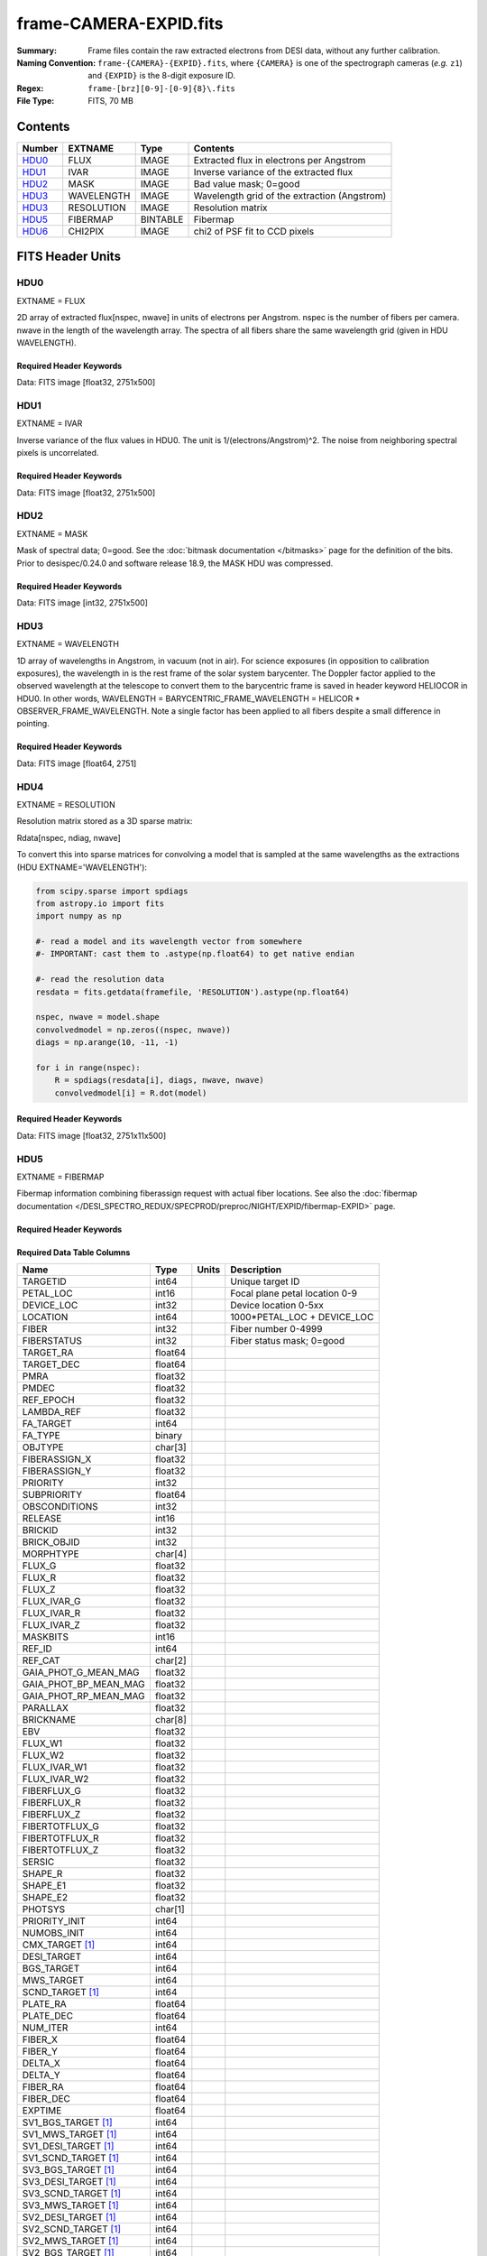 =======================
frame-CAMERA-EXPID.fits
=======================

:Summary: Frame files contain the raw extracted electrons from DESI data, without
    any further calibration.
:Naming Convention: ``frame-{CAMERA}-{EXPID}.fits``, where ``{CAMERA}`` is
    one of the spectrograph cameras (*e.g.* ``z1``) and ``{EXPID}``
    is the 8-digit exposure ID.
:Regex: ``frame-[brz][0-9]-[0-9]{8}\.fits``
:File Type: FITS, 70 MB

Contents
========

====== ========== ======== ===================
Number EXTNAME    Type     Contents
====== ========== ======== ===================
HDU0_  FLUX       IMAGE    Extracted flux in electrons per Angstrom
HDU1_  IVAR       IMAGE    Inverse variance of the extracted flux
HDU2_  MASK       IMAGE    Bad value mask; 0=good
HDU3_  WAVELENGTH IMAGE    Wavelength grid of the extraction (Angstrom)
HDU3_  RESOLUTION IMAGE    Resolution matrix
HDU5_  FIBERMAP   BINTABLE Fibermap
HDU6_  CHI2PIX    IMAGE    chi2 of PSF fit to CCD pixels
====== ========== ======== ===================


FITS Header Units
=================

HDU0
----

EXTNAME = FLUX

2D array of extracted flux[nspec, nwave] in units of electrons per Angstrom. nspec is the number of fibers per camera.
nwave in the length of the wavelength array. The spectra of all fibers share the same
wavelength grid (given in HDU WAVELENGTH).

Required Header Keywords
~~~~~~~~~~~~~~~~~~~~~~~~

.. collapse:: Required Header Keywords Table

    .. rst-class:: keywords

    ====================== ===================================================================== ======= ===============================================
    KEY                    Example Value                                                         Type    Comment
    ====================== ===================================================================== ======= ===============================================
    NAXIS1                 2326                                                                  int
    NAXIS2                 500                                                                   int
    EXPID                  68979                                                                 int     Exposure number
    EXPFRAME               0                                                                     int     Frame number
    FLAVOR                 science                                                               str     Observation type
    SEQUENCE               Spectrographs                                                         str     OCS Sequence name
    PURPOSE                Commissioning                                                         str     Purpose of observing night
    PROGRAM                CALIB DESI-CALIB-00 LEDs only                                         str     Program name
    PROPID                 2019B-5000                                                            str     Proposal ID
    OBSERVER               DESIObserver                                                          str     Names of observers
    LEAD                   RunManager                                                            str     Lead observer
    INSTRUME               DESI                                                                  str     Instrument name
    OBSERVAT               KPNO                                                                  str     Observatory name
    OBS-LAT                31.96403                                                              str     [deg] Observatory latitude
    OBS-LONG               -111.59989                                                            str     [deg] Observatory east longitude
    OBS-ELEV               2097.0                                                                float   [m] Observatory elevation
    TELESCOP               KPNO 4.0-m telescope                                                  str     Telescope name
    CORRCTOR               DESI Corrector                                                        str     Corrector Identification
    NIGHT                  20201220                                                              int     Observing night
    TIMESYS                UTC                                                                   str     Time system used for date-obs
    DATE-OBS               2020-12-20T22:24:15.672815                                            str     [UTC] Observation data and start time
    TIME-OBS               22:24:15.672815                                                       str     [UTC] Observation start time
    MJD-OBS                59203.93351473                                                        float   Modified Julian Date of observation
    ST                     20:57:41.340                                                          str     Local Sidereal time at observation start (HH:MM
    EXPTIME                120.037                                                               float   [s] Actual exposure time
    DELTARA [1]_           0.0                                                                   float   [arcsec] Offset], right ascension, observer inp
    DELTADEC [1]_          0.0                                                                   float   [arcsec] Offset], declination, observer input
    VCCD                   ON                                                                    str     True (ON) if CCD voltage is on
    VCCDON                 2020-12-14T04:22:19.522101                                            str     Time when CCD voltage was turned on
    VCCDSEC                583485.8                                                              float   [s] CCD on time in seconds
    EQUINOX                2000.0                                                                float   Epoch of observation
    SPECGRPH               5                                                                     int     Spectrograph logical name (SP)
    SPECID                 9                                                                     int     Spectrograph serial number (SM)
    FEEBOX                 lbnl057                                                               str     CCD Controller serial number
    VESSEL                 26                                                                    int     Cryostat serial number
    FEEVER                 v20160312                                                             str     CCD Controller version
    FEEPOWER               ON                                                                    str     FEE power status
    FEEDMASK               2134851391                                                            int     FEE dac mask
    FEECMASK               1048575                                                               int     FEE clk mask
    CCDTEMP                -135.8073                                                             float   [deg C] CCD controller CCD temperature
    RADESYS                FK5                                                                   str     Coordinate reference frame of major/minor axes
    FILENAME               /exposures/desi/specs/20201220/00068979/sp9-00068979.fits.fz          str     Name
    DOSVER                 trunk                                                                 str     DOS software version
    OCSVER                 1.2                                                                   float   OCS software version
    CONSTVER               DESI:CURRENT                                                          str     Constants version
    INIFILE                /data/msdos/dos_home/architectures/kpno/desi.ini                      str     DOS Configuration
    DAC3                   -9.0002,-8.9919                                                       str     [V] set value, measured value
    CLOCK5                 9.9999,0.0                                                            str     [V] high rail, low rail
    BLDTIME                0.3522                                                                float   [s] Time to build image
    CLOCK2                 9.9999,0.0                                                            str     [V] high rail, low rail
    BIASSECD               [2129:2192, 2130:4193]                                                str     Bias section for quadrant D
    PGAGAIN                3                                                                     int     Controller gain
    OFFSET5                2.0,5.9964                                                            str     [V] set value, measured value
    BIASSECB               [2129:2192, 2:2065]                                                   str     Bias section for quadrant B
    CLOCK4                 9.9999,0.0                                                            str     [V] high rail, low rail
    ORSECD                 [2193:4249, 2098:2129]                                                str     Row bias section for quadrant D
    DAC2                   -9.0002,-8.9404                                                       str     [V] set value, measured value
    DAC6                   5.9998,6.0437                                                         str     [V] set value, measured value
    CCDPREP                purge,clear                                                           str     CCD prep actions
    CASETEMP               59.322                                                                float   [deg C] CCD controller case temperature
    DAC15                  0.0,-0.0148                                                           str     [V] set value, measured value
    DAC16                  39.9961,39.8706                                                       str     [V] set value, measured value
    DAC9                   -25.0003,-24.6344                                                     str     [V] set value, measured value
    AMPSECB                [4114:2058, 1:2064]                                                   str     AMP section for quadrant B
    DAC11                  -25.0003,-24.5157                                                     str     [V] set value, measured value
    DELAYS                 20, 20, 25, 40, 7, 3000, 7, 7, 7, 7                                   str     [10] Delay settings
    CLOCK13                9.9992,2.9993                                                         str     [V] high rail, low rail
    PRESECD                [4250:4256, 2130:4193]                                                str     Prescan section for quadrant D
    CDSPARMS               400, 400, 8, 2000                                                     str     CDS parameters
    DATASECD               [2193:4249, 2130:4193]                                                str     Data section for quadrant D
    CLOCK15                9.9992,2.9993                                                         str     [V] high rail, low rail
    CLOCK18                9.0,0.9999                                                            str     [V] high rail, low rail
    CLOCK8                 9.9992,2.9993                                                         str     [V] high rail, low rail
    OFFSET7                2.0,6.0122                                                            str     [V] set value, measured value
    DAC8                   -25.0003,-24.946                                                      str     [V] set value, measured value
    CCDSECC                [1:2057, 2065:4128]                                                   str     CCD section for quadrant C
    CLOCK14                9.9992,2.9993                                                         str     [V] high rail, low rail
    CLOCK3                 -2.0001,3.9999                                                        str     [V] high rail, low rail
    DIGITIME               47.5948                                                               float   [s] Time to digitize image
    CLOCK1                 9.9999,0.0                                                            str     [V] high rail, low rail
    PRRSECD                [2193:4249, 4194:4194]                                                str     Row prescan section for quadrant D
    CLOCK9                 9.9992,2.9993                                                         str     [V] high rail, low rail
    CCDNAME                CCDSM9R                                                               str     CCD name
    DETSECB                [2058:4114, 1:2064]                                                   str     Detector section for quadrant B
    CCDSECA                [1:2057, 1:2064]                                                      str     CCD section for quadrant A
    DETSECD                [2058:4114, 2065:4128]                                                str     Detector section for quadrant D
    DATASECB               [2193:4249, 2:2065]                                                   str     Data section for quadrant B
    CRYOPRES [1]_          1.166e-07                                                             str     [mb] Cryostat pressure (IP)
    CAMERA                 r5                                                                    str     Camera name
    PRRSECA                [8:2064, 1:1]                                                         str     Row prescan section for quadrant A
    DAC1                   -9.0002,-8.9507                                                       str     [V] set value, measured value
    PRESECC                [1:7, 2130:4193]                                                      str     Prescan section for quadrant C
    TRIMSECA               [8:2064, 2:2065]                                                      str     Trim section for quadrant A
    TRIMSECD               [2193:4249, 2130:4193]                                                str     Trim section for quadrant D
    CCDCFG                 default_lbnl_20190717.cfg                                             str     CCD configuration file
    PRRSECB                [2193:4249, 1:1]                                                      str     Row prescan section for quadrant B
    CLOCK12                9.9992,2.9993                                                         str     [V] high rail, low rail
    CCDSECB                [2058:4114, 1:2064]                                                   str     CCD section for quadrant B
    TRIMSECB               [2193:4249, 2:2065]                                                   str     Trim section for quadrant B
    DATASECA               [8:2064, 2:2065]                                                      str     Data section for quadrant A
    DAC17                  20.0008,12.3342                                                       str     [V] set value, measured value
    CLOCK17                9.0,0.9999                                                            str     [V] high rail, low rail
    PRESECB                [4250:4256, 2:2065]                                                   str     Prescan section for quadrant B
    CLOCK0                 9.9999,0.0                                                            str     [V] high rail, low rail
    PRESECA                [1:7, 2:2065]                                                         str     Prescan section for quadrant A
    ORSECA                 [8:2064, 2066:2097]                                                   str     Row overscan section for quadrant A
    BIASSECC               [2065:2128, 2130:4193]                                                str     Bias section for quadrant C
    DETSECC                [1:2057, 2065:4128]                                                   str     Detector section for quadrant C
    DAC14                  0.0,-0.0148                                                           str     [V] set value, measured value
    DAC4                   5.9998,6.0595                                                         str     [V] set value, measured value
    CLOCK16                9.9999,3.0                                                            str     [V] high rail, low rail
    AMPSECA                [1:2057, 1:2064]                                                      str     AMP section for quadrant A
    OFFSET4                2.0,6.0595                                                            str     [V] set value, measured value
    CCDSIZE                4194,4256                                                             str     CCD size in pixels (rows, columns)
    OFFSET2                0.4000000059604645,-8.9301                                            str     [V] set value, measured value
    DAC13                  0.0,-0.0148                                                           str     [V] set value, measured value
    CRYOTEMP [1]_          163.02                                                                float   [deg K] Cryostat CCD temperature
    OFFSET6                2.0,6.0437                                                            str     [V] set value, measured value
    CLOCK6                 9.9999,0.0                                                            str     [V] high rail, low rail
    DETSECA                [1:2057, 1:2064]                                                      str     Detector section for quadrant A
    CCDTMING               default_lbnl_timing_20180905.txt                                      str     CCD timing file
    DETECTOR               M1-52                                                                 str     Detector (ccd) identification
    OFFSET3                0.4000000059604645,-8.9816                                            str     [V] set value, measured value
    AMPSECC                [1:2057, 4128:2065]                                                   str     AMP section for quadrant C
    CLOCK10                9.9992,2.9993                                                         str     [V] high rail, low rail
    ORSECC                 [8:2064, 2098:2129]                                                   str     Row overscan section for quadrant C
    SETTINGS               detectors_sm_20191211.json                                            str     Name of DESI CCD settings file
    CPUTEMP                58.9629                                                               float   [deg C] CCD controller CPU temperature
    OFFSET0                0.4000000059604645,-8.755                                             str     [V] set value, measured value
    DAC12                  0.0,0.0                                                               str     [V] set value, measured value
    DATASECC               [8:2064, 2130:4193]                                                   str     Data section for quadrant C
    AMPSECD                [4114:2058, 4128:2065]                                                str     AMP section for quadrant D
    DAC10                  -25.0003,-25.0054                                                     str     [V] set value, measured value
    CLOCK7                 -2.0001,3.9999                                                        str     [V] high rail, low rail
    DAC0                   -9.0002,-8.7653                                                       str     [V] set value, measured value
    CLOCK11                9.9992,2.9993                                                         str     [V] high rail, low rail
    DAC7                   5.9998,6.0122                                                         str     [V] set value, measured value
    OFFSET1                0.4000000059604645,-8.9507                                            str     [V] set value, measured value
    DAC5                   5.9998,5.9964                                                         str     [V] set value, measured value
    ORSECB                 [2193:4249, 2066:2097]                                                str     Row overscan section for quadrant B
    CCDSECD                [2058:4114, 2065:4128]                                                str     CCD section for quadrant D
    PRRSECC                [8:2064, 4194:4194]                                                   str     Row prescan section for quadrant C
    TRIMSECC               [8:2064, 2130:4193]                                                   str     Trim section for quadrant C
    BIASSECA               [2065:2128, 2:2065]                                                   str     Bias section for quadrant A
    REQTIME                120.0                                                                 float   [s] Requested exposure time
    OBSID                  kp4m20201220t222415                                                   str     Unique observation identifier
    PROCTYPE               RAW                                                                   str     Data processing level
    PRODTYPE               image                                                                 str     Data product type
    CHECKSUM               WdnaWcnXWcnaWcnU                                                      str     HDU checksum updated 2022-01-29T01:11:31
    DATASUM                3935488568                                                            str     data unit checksum updated 2022-01-29T01:11:31
    GAINA                  1.684                                                                 float   e/ADU (gain applied to image)
    SATULEVA               33000.0                                                               float   saturation or non lin. level, in ADU, inc. bias
    OSTEPA                 0.6500495005602716                                                    float   ADUs (max-min of median overscan per row)
    OMETHA                 AVERAGE                                                               str     use average overscan
    OVERSCNA               1972.92976646288                                                      float   ADUs (gain not applied)
    OBSRDNA                3.218229918807175                                                     float   electrons (gain is applied)
    SATUELEA               52249.58627327651                                                     float   saturation or non lin. level, in electrons
    GAINB                  1.655                                                                 float   e/ADU (gain applied to image)
    SATULEVB               47000.0                                                               float   saturation or non lin. level, in ADU, inc. bias
    OSTEPB                 0.6179795354764792                                                    float   ADUs (max-min of median overscan per row)
    OMETHB                 AVERAGE                                                               str     use average overscan
    OVERSCNB               1975.23548556518                                                      float   ADUs (gain not applied)
    OBSRDNB                3.153470147761547                                                     float   electrons (gain is applied)
    SATUELEB               74515.98527138963                                                     float   saturation or non lin. level, in electrons
    GAINC                  1.467                                                                 float   e/ADU (gain applied to image)
    SATULEVC               65535.0                                                               float   saturation or non lin. level, in ADU, inc. bias
    OSTEPC                 0.5848174212296726                                                    float   ADUs (max-min of median overscan per row)
    OMETHC                 AVERAGE                                                               str     use average overscan
    OVERSCNC               1959.467167892971                                                     float   ADUs (gain not applied)
    OBSRDNC                2.894849081776217                                                     float   electrons (gain is applied)
    SATUELEC               93265.30666470101                                                     float   saturation or non lin. level, in electrons
    GAIND                  1.509                                                                 float   e/ADU (gain applied to image)
    SATULEVD               65535.0                                                               float   saturation or non lin. level, in ADU, inc. bias
    OSTEPD                 0.4709297982626595                                                    float   ADUs (max-min of median overscan per row)
    OMETHD                 AVERAGE                                                               str     use average overscan
    OVERSCND               1992.393350767962                                                     float   ADUs (gain not applied)
    OBSRDND                2.694583892275785                                                     float   electrons (gain is applied)
    SATUELED               95885.79343369114                                                     float   saturation or non lin. level, in electrons
    FIBERMIN               2500                                                                  int
    LONGSTRN               OGIP 1.0                                                              str     The OGIP Long String Convention may be used.
    MODULE                 CI                                                                    str     Image Sources/Component
    FRAMES [1]_            None                                                                  Unknown Number of Frames in Archive
    COSMSPLT               F                                                                     bool    Cosmics split exposure if true
    MAXSPLIT               0                                                                     int     Number of allowed exposure splits
    SPLITIDS [1]_          68979                                                                 str     List of expids for split exposures
    OBSTYPE                FLAT                                                                  str     Spectrograph observation type
    MANIFEST               F                                                                     bool    DOS exposure manifest
    OBJECT                                                                                       str     Object name
    SEQID [1]_             3 requests                                                            str     Exposure sequence identifier
    SEQNUM                 2                                                                     int     Number of exposure in sequence
    SEQTOT [1]_            3                                                                     int     Total number of exposures in sequence
    OPENSHUT               None                                                                  Unknown Time shutter opened
    CAMSHUT                open                                                                  str     Shutter status during observation
    WHITESPT [1]_          T                                                                     bool    Telescope is at whitespot
    ZENITH [1]_            F                                                                     bool    Telescope is at zenith
    SEANNEX [1]_           F                                                                     bool    Telescope is at SE annex
    BEYONDP [1]_           F                                                                     bool    Telescope is beyond pole
    FIDUCIAL [1]_          off                                                                   str     Fiducials status during observation
    AIRMASS [1]_           1.521306                                                              float   Airmass
    FOCUS [1]_             1163.9,-689.8,370.4,13.8,24.2,-0.0                                    str     Telescope focus settings
    TRUSTEMP [1]_          13.267                                                                float   [deg] Average Telescope truss temperature (only
    PMIRTEMP [1]_          7.35                                                                  float   [deg] Average primary mirror temperature (nit,e
    PMREADY [1]_           F                                                                     bool    Primary mirror ready
    PMCOVER [1]_           open                                                                  str     Primary mirror cover
    PMCOOL [1]_            on                                                                    str     Primary mirror cooling
    DOMSHUTU [1]_          not open                                                              str     Upper dome shutter
    DOMSHUTL [1]_          not open                                                              str     Lower dome shutter
    DOMLIGHH [1]_          off                                                                   str     High dome lights
    DOMLIGHL [1]_          off                                                                   str     Low dome lights
    DOMEAZ [1]_            253.289                                                               float   [deg] Dome azimuth angle
    DOMINPOS [1]_          F                                                                     bool    Dome is in position
    GUIDOFFR [1]_          0.0                                                                   float   [arcsec] Cummulative guider offset (RA)
    GUIDOFFD [1]_          -0.0                                                                  float   [arcsec] Cummulative guider offset (dec)
    MOONDEC [1]_           -9.830944                                                             float   [deg] Moon declination at start of exposure
    MOONRA [1]_            350.511461                                                            float   [deg] Moon RA at start of exposure
    MOUNTAZ [1]_           73.49407                                                              float   [deg] Mount azimuth angle
    MOUNTDEC [1]_          31.962703                                                             float   [deg] Mount declination
    MOUNTEL [1]_           41.035778                                                             float   [deg] Mount elevation angle
    MOUNTHA [1]_           -58.479517                                                            float   [deg] Mount hour angle
    INCTRL [1]_            F                                                                     bool    DESI in control
    INPOS [1]_             T                                                                     bool    Mount in position
    MNTOFFD [1]_           -0.0                                                                  float   [arcsec] Mount offset (dec)
    MNTOFFR [1]_           -0.0                                                                  float   [arcsec] Mount offset (RA)
    PARALLAC [1]_          -73.492813                                                            float   [deg] Parallactic angle
    SKYDEC [1]_            31.962703                                                             float   [deg] Telescope declination (pointing on sky)
    SKYRA [1]_             12.901561                                                             float   [deg] Telescope right ascension (pointing on sk
    TARGTDEC [1]_          31.963299                                                             float   [deg] Target declination (to TCS)
    TARGTRA [1]_           6.305086                                                              float   [deg] Target right ascension (to TCS)
    TARGTAZ [1]_           75.558672                                                             float   [deg] Target azimuth
    TARGTEL [1]_           46.429343                                                             float   [deg] Target elevation
    TRGTOFFD [1]_          0.0                                                                   float   [arcsec] Telescope target offset (dec)
    TRGTOFFR [1]_          0.0                                                                   float   [arcsec] Telescope target offset (RA)
    ZD [1]_                48.964222                                                             float   [deg] Telescope zenith distance
    TCSST [1]_             20:57:41.291                                                          str     Local Sidereal time reported by TCS (HH:MM:SS)
    TCSMJD [1]_            59203.933945                                                          float   MJD reported by TCS
    ADCCORR                F                                                                     bool    Correct pointing for ADC setting if True
    ADC1PHI [1]_           114.980003                                                            float   [deg] ADC 1 angle
    ADC2PHI [1]_           162.869907                                                            float   [deg] ADC 2 angle
    ADC1HOME [1]_          F                                                                     bool    ADC 1 at home position if True
    ADC2HOME [1]_          F                                                                     bool    ADC 2 at home position if True
    ADC1NREV [1]_          0.0                                                                   float   ADC 1 number of revs
    ADC2NREV [1]_          -1.0                                                                  float   ADC 2 number of revs
    ADC1STAT [1]_          STOPPED                                                               str     ADC 1 status
    ADC2STAT [1]_          STOPPED                                                               str     ADC 2 status
    HEXPOS [1]_            1163.9,-689.8,370.4,13.8,24.2,-0.0                                    str     Hexapod position
    HEXTRIM [1]_           0.0,0.0,0.0,0.0,0.0,0.0                                               str     Hexapod trim values
    ROTOFFST [1]_          0.0                                                                   float   [arcsec] Rotator offset
    ROTENBLD [1]_          T                                                                     bool    Rotator enabled
    ROTRATE [1]_           0.0                                                                   float   [arcsec/min] Rotator rate
    RESETROT               F                                                                     bool    DOS Control: reset hex rotator
    GUIDMODE               catalog                                                               str     Guider mode
    USEAOS [1]_            F                                                                     bool    DOS Control: AOS data available if true
    SPCGRPHS               SP0,SP1,SP2,SP3,SP4,SP5,SP6,SP7,SP8,SP9                               str     Participating spectrograph
    ILLSPECS [1]_          SP0,SP1,SP2,SP3,SP4,SP5,SP6,SP7,SP8,SP9                               str     Participating illuminate s
    CCDSPECS [1]_          SP0,SP1,SP2,SP3,SP4,SP5,SP6,SP7,SP8,SP9                               str     Participating ccd spectrog
    TDEWPNT [1]_           -18.2                                                                 float   Telescope air dew point
    TAIRFLOW [1]_          1.121                                                                 float   Telescope air flow
    TAIRITMP [1]_          10.5                                                                  float   [deg] Telescope air in temperature
    TAIROTMP [1]_          5.5                                                                   float   [deg] Telescope air out temperature
    TAIRTEMP [1]_          11.86                                                                 float   [deg] Telescope air temperature
    TCASITMP [1]_          0.0                                                                   float   [deg] Telescope Cass Cage in temperature
    TCASOTMP [1]_          9.6                                                                   float   [deg] Telescope Cass Cage out temperature
    TCSITEMP [1]_          7.4                                                                   float   [deg] Telescope center section in temperature
    TCSOTEMP [1]_          10.2                                                                  float   [deg] Telescope center section out temperature
    TCIBTEMP [1]_          0.0                                                                   float   [deg] Telescope chimney IB temperature
    TCIMTEMP [1]_          0.0                                                                   float   [deg] Telescope chimney IM temperature
    TCITTEMP [1]_          0.0                                                                   float   [deg] Telescope chimney IT temperature
    TCOSTEMP [1]_          0.0                                                                   float   [deg] Telescope chimney OS temperature
    TCOWTEMP [1]_          0.0                                                                   float   [deg] Telescope chimney OW temperature
    TDBTEMP [1]_           7.4                                                                   float   [deg] Telescope dec bore temperature
    TFLOWIN [1]_           7.7                                                                   float   Telescope flow rate in
    TFLOWOUT [1]_          8.3                                                                   float   Telescope flow rate out
    TGLYCOLI [1]_          -1.8                                                                  float   [deg] Telescope glycol in temperature
    TGLYCOLO [1]_          0.0                                                                   float   [deg] Telescope glycol out temperature
    THINGES [1]_           12.9                                                                  float   [deg] Telescope hinge S temperature
    THINGEW [1]_           11.7                                                                  float   [deg] Telescope hinge W temperature
    TPMAVERT [1]_          7.304                                                                 float   [deg] Telescope mirror averagetemperature
    TPMDESIT [1]_          7.0                                                                   float   [deg] Telescope mirror desired temperature
    TPMEIBT [1]_           7.3                                                                   float   [deg] Telescope mirror EIB temperature
    TPMEITT [1]_           7.3                                                                   float   [deg] Telescope mirror EIT temperature
    TPMEOBT [1]_           7.4                                                                   float   [deg] Telescope mirror EOB temperature
    TPMEOTT [1]_           7.2                                                                   float   [deg] Telescope mirror EOT temperature
    TPMNIBT [1]_           7.4                                                                   float   [deg] Telescope mirror NIB temperature
    TPMNITT [1]_           7.3                                                                   float   [deg] Telescope mirror NIT temperature
    TPMNOBT [1]_           7.7                                                                   float   [deg] Telescope mirror NOB temperature
    TPMNOTT [1]_           7.6                                                                   float   [deg] Telescope mirror NOT temperature
    TPMRTDT [1]_           6.96                                                                  float   [deg] Telescope mirror RTD temperature
    TPMSIBT [1]_           7.4                                                                   float   [deg] Telescope mirror SIB temperature
    TPMSITT [1]_           7.0                                                                   float   [deg] Telescope mirror SIT temperature
    TPMSOBT [1]_           7.4                                                                   float   [deg] Telescope mirror SOB temperature
    TPMSOTT [1]_           7.2                                                                   float   [deg] Telescope mirror SOT temperature
    TPMSTAT [1]_           soft air                                                              str     Telescope mirror status
    TPMWIBT [1]_           7.2                                                                   float   [deg] Telescope mirror WIB temperature
    TPMWITT [1]_           7.1                                                                   float   [deg] Telescope mirror WIT temperature
    TPMWOBT [1]_           7.6                                                                   float   [deg] Telescope mirror WOB temperature
    TPMWOTT [1]_           8.1                                                                   float   [deg] Telescope mirror WOT temperature
    TPCITEMP [1]_          7.7                                                                   float   [deg] Telescope primary cell in temperature
    TPCOTEMP [1]_          7.7                                                                   float   [deg] Telescope primary cell out temperature
    TPR1HUM [1]_           0.0                                                                   float   Telescope probe 1 humidity
    TPR1TEMP [1]_          0.0                                                                   float   [deg] Telescope probe1 temperature
    TPR2HUM [1]_           0.0                                                                   float   Telescope probe 2 humidity
    TPR2TEMP [1]_          0.0                                                                   float   [deg] Telescope probe2 temperature
    TSERVO [1]_            7.0                                                                   float   Telescope servo setpoint
    TTRSTEMP [1]_          13.2                                                                  float   [deg] Telescope top ring S temperature
    TTRWTEMP [1]_          13.4                                                                  float   [deg] Telescope top ring W temperature
    TTRUETBT [1]_          -4.8                                                                  float   [deg] Telescope truss ETB temperature
    TTRUETTT [1]_          11.5                                                                  float   [deg] Telescope truss ETT temperature
    TTRUNTBT [1]_          10.9                                                                  float   [deg] Telescope truss NTB temperature
    TTRUNTTT [1]_          11.8                                                                  float   [deg] Telescope truss NTT temperature
    TTRUSTBT [1]_          11.1                                                                  float   [deg] Telescope truss STB temperature
    TTRUSTST [1]_          10.8                                                                  float   [deg] Telescope truss STS temperature
    TTRUSTTT [1]_          12.4                                                                  float   [deg] Telescope truss STT temperature
    TTRUTSBT [1]_          13.6                                                                  float   [deg] Telescope truss TSB temperature
    TTRUTSMT [1]_          13.7                                                                  float   [deg] Telescope truss TSM temperature
    TTRUTSTT [1]_          12.5                                                                  float   [deg] Telescope truss TST temperature
    TTRUWTBT [1]_          10.9                                                                  float   [deg] Telescope truss WTB temperature
    TTRUWTTT [1]_          11.6                                                                  float   [deg] Telescope truss WTT temperature
    ALARM [1]_             F                                                                     bool    UPS major alarm or check battery
    ALARM-ON [1]_          F                                                                     bool    UPS active alarm condition
    BATTERY [1]_           100.0                                                                 float   [%] UPS Battery left
    SECLEFT [1]_           5772.0                                                                float   [s] UPS Seconds left
    UPSSTAT [1]_           System Normal - On Line(7)                                            str     UPS Status
    INAMPS [1]_            64.3                                                                  float   [A] UPS total input current
    OUTWATTS [1]_          4500.0,6800.0,4100.0                                                  str     [W] UPS Phase A, B, C output watts
    COMPDEW [1]_           -12.0                                                                 float   [deg C] Computer room dewpoint
    COMPHUM [1]_           7.8                                                                   float   [%] Computer room humidity
    COMPAMB [1]_           19.4                                                                  float   [deg C] Computer room ambient temperature
    COMPTEMP [1]_          24.9                                                                  float   [deg C] Computer room hygrometer temperature
    DEWPOINT [1]_          5.7                                                                   float   [deg C] (outside) dewpoint
    HUMIDITY [1]_          7.0                                                                   float   [%] (outside) humidity
    PRESSURE [1]_          794.7                                                                 float   [torr] (outside) air pressure
    OUTTEMP [1]_           0.0                                                                   float   [deg C] outside temperature
    WINDDIR [1]_           82.0                                                                  float   [deg] wind direction
    WINDSPD [1]_           23.3                                                                  float   [m/s] wind speed
    GUST [1]_              18.1                                                                  float   [m/s] Wind gusts speed
    AMNIENTN [1]_          13.3                                                                  float   [deg C] ambient temperature north
    CFLOOR [1]_            8.1                                                                   float   [deg C] temperature on C floor
    NWALLIN [1]_           13.6                                                                  float   [deg C] temperature at north wall inside
    NWALLOUT [1]_          8.8                                                                   float   [deg C] temperature at north wall outside
    WWALLIN [1]_           12.8                                                                  float   [deg C] temperature at west wall inside
    WWALLOUT [1]_          9.4                                                                   float   [deg C] temperature at west wall outside
    AMBIENTS [1]_          14.6                                                                  float   [deg C] ambient temperature south
    FLOOR [1]_             12.3                                                                  float   [deg C] temperature at floor (LCR)
    EWALLCMP [1]_          10.2                                                                  float   [deg C] temperature at east wall, computer room
    EWALLCOU [1]_          9.5                                                                   float   [deg C] temperature at east wall, Coude room
    ROOF [1]_              10.0                                                                  float   [deg C] temperature on roof
    ROOFAMB [1]_           9.9                                                                   float   [deg C] ambient temperature on roof
    DOMEBLOW [1]_          12.1                                                                  float   [deg C] temperature at dome back, lower
    DOMEBUP [1]_           12.5                                                                  float   [deg C] temperature at dome back, upper
    DOMELLOW [1]_          14.4                                                                  float   [deg C] temperature at dome left, lower
    DOMELUP [1]_           19.3                                                                  float   [deg C] temperature at dome left, upper
    DOMERLOW [1]_          12.3                                                                  float   [deg C] temperature at dome right, lower
    DOMERUP [1]_           12.8                                                                  float   [deg C] temperature at dome right, upper
    PLATFORM [1]_          15.3                                                                  float   [deg C] temperature at platform
    SHACKC [1]_            15.2                                                                  float   [deg C] temperature at shack ceiling
    SHACKW [1]_            13.2                                                                  float   [deg C] temperature at shack wall
    STAIRSL [1]_           12.6                                                                  float   [deg C] temperature at stairs, lower
    STAIRSM [1]_           13.3                                                                  float   [deg C] temperature at stairs, mid
    STAIRSU [1]_           13.6                                                                  float   [deg C] temperature at stairs, upper
    TELBASE [1]_           8.5                                                                   float   [deg C] temperature at telescope base
    UTILWALL [1]_          11.6                                                                  float   [deg C] temperature at utility room wall
    UTILROOM [1]_          12.4                                                                  float   [deg C] temperature in utilitiy room
    EXCLUDED                                                                                     str     Components excluded from this exposure
    NSPEC                  500                                                                   int     Number of spectra
    WAVEMIN                5760.0                                                                float   First wavelength [Angstroms]
    WAVEMAX                7620.0                                                                float   Last wavelength [Angstroms]
    WAVESTEP               0.8                                                                   float   Wavelength step size [Angstroms]
    SPECTER                0.10.0                                                                str     https://github.com/desihub/specter
    IN_PSF                 SPECPROD/exposures/20201220/00068979/psf-r5-00068979.fits             str     Input sp
    IN_IMG                 SPECPROD/preproc/20201220/00068979/preproc-r5-00068979.fits           str
    ORIG_PSF               SPECPROD/calibnight/20201220/psfnight-r5-20201220.fits                str
    BUNIT                  electron/Angstrom                                                     str
    TCSPIRA [1]_           1.0,0.0,0.0,0.0                                                       str     TCS PI settings (P, I (gain, error window, satu
    SEQSTART [1]_          2021-02-24T01:22:15.381414                                            str     Start time of sequence processing
    TCSPIDEC [1]_          1.0,0.0,0.0,0.0                                                       str     TCS PI settings (P, I (gain, error window, satu
    MOONSEP [1]_           8.81573236983626                                                      float   [deg] Moon Separation
    TCSKRA [1]_            0.3 0.003 0.00003                                                     str     TCS Kalman (RA)
    TCSMFRA [1]_           1                                                                     int     TCS moving filter length (RA)
    TCSGRA [1]_            0.3                                                                   float   TCS simple gain (RA)
    TCSKDEC [1]_           0.3 0.003 0.00003                                                     str     TCS Kalman (dec)
    TCSGDEC [1]_           0.3                                                                   float   TCS simple gain (dec)
    TCSMFDEC [1]_          1                                                                     int     TCS moving filter length (dec)
    FOCSTIME [1]_          60.0                                                                  float   [s] focus GFA exposure time
    KEEPSKY [1]_           F                                                                     bool    DOS Control: keep sky mon. running
    PMTRANS [1]_           94.62                                                                 float   [%] PlateMaker GFAPROC transparency
    USESPCTR [1]_          T                                                                     bool    DOS Control: use spectrographs
    SUNRA [1]_             12.514241                                                             float   [deg] Sun RA at start of exposure
    SP3BLUP [1]_           8.133e-08                                                             float   [mb] SP3 blue pressure
    BACKLIT [1]_           off                                                                   str     Fibers are backlit if True
    SP6REDT [1]_           139.94                                                                float   [K] SP6 red temperature
    USEILLUM [1]_          T                                                                     bool    DOS Control: use illuminator
    SP8REDP [1]_           3.96e-08                                                              float   [mb] SP8 red pressure
    NTSSURVY [1]_          na                                                                    str     NTS survey name
    POSCYCLE [1]_          1                                                                     int     Number of current iteration
    POSTOLER [1]_          0.005                                                                 float   Positioning Control: in_position tolerance (mm)
    SP7REDT [1]_           140.01                                                                float   [K] SP7 red temperature
    SP0NIRT [1]_           139.89                                                                float   [K] SP0 NIR temperature
    SP7NIRP [1]_           4.311e-08                                                             float   [mb] SP7 NIR pressure
    SP0NIRP [1]_           5.998e-08                                                             float   [mb] SP0 NIR pressure
    SP6NIRT [1]_           139.89                                                                float   [K] SP6 NIR temperature
    SP1BLUT [1]_           163.02                                                                float   [K] SP1 blue temperature
    SP3REDT [1]_           139.99                                                                float   [K] SP3 red temperature
    SP4NIRP [1]_           6.683e-08                                                             float   [mb] SP4 NIR pressure
    SP5NIRT [1]_           139.94                                                                float   [K] SP5 NIR temperature
    TGFAPROC [1]_          9.0024                                                                float   [s] PlateMaker GFAPROC processing time
    SP7BLUP [1]_           9.947e-08                                                             float   [mb] SP7 blue pressure
    SKYLEVEL [1]_          1.364                                                                 float   counts?] ETC sky level
    SP0REDT [1]_           139.96                                                                float   [K] SP0 red temperature
    USEOPENL [1]_          T                                                                     bool    DOS Control: use open loop move
    SP0BLUT [1]_           163.02                                                                float   [K] SP0 blue temperature
    SP2BLUP [1]_           8.492e-08                                                             float   [mb] SP2 blue pressure
    SP0BLUP [1]_           8.499e-08                                                             float   [mb] SP0 blue pressure
    POSCNVGD [1]_          F                                                                     bool    Number of positioners converged
    USEFOCUS [1]_          T                                                                     bool    DOS Control: use focus
    ACQCAM [1]_            GUIDE0,GUIDE2,GUIDE3,GUIDE5,GUIDE7,GUIDE8                             str     Acquisition cameras used
    GUIEXPID [1]_          83129                                                                 int     Guider exposure id at start of spectro exp.
    SP3NIRP [1]_           3.566e-08                                                             float   [mb] SP3 NIR pressure
    SP5BLUT [1]_           162.99                                                                float   [K] SP5 blue temperature
    SP9NIRP [1]_           5.211e-08                                                             float   [mb] SP9 NIR pressure
    USEFVC [1]_            T                                                                     bool    DOS Control: use fvc
    USEGUIDR [1]_          T                                                                     bool    DOS Control: use guider
    IGFRMNUM [1]_          14                                                                    int     Guider frame number at start of spectro exp.
    FGFRMNUM [1]_          45                                                                    int     Guider frame number at end of spectro exp.
    SP4BLUP [1]_           6.248e-08                                                             float   [mb] SP4 blue pressure
    SP5BLUP [1]_           1.115e-07                                                             float   [mb] SP5 blue pressure
    SP1REDT [1]_           139.89                                                                float   [K] SP1 red temperature
    SP9BLUT [1]_           163.02                                                                float   [K] SP9 blue temperature
    IFFRMNUM [1]_          1                                                                     int     Focus frame number at start of spectro exp.
    SP1NIRT [1]_           139.89                                                                float   [K] SP1 NIR temperature
    USEFID [1]_            T                                                                     bool    DOS Control: use fiducials
    REQDEC [1]_            32.375                                                                float   [deg] Requested declination (observer input)
    SP9REDP [1]_           5.108e-08                                                             float   [mb] SP9 red pressure
    SP2REDP [1]_           6.944e-08                                                             float   [mb] SP2 red pressure
    USESKY [1]_            T                                                                     bool    DOS Control: use Sky Monitor
    SP6NIRP [1]_           2.809e-07                                                             float   [mb] SP6 NIR pressure
    SP4NIRT [1]_           139.94                                                                float   [K] SP4 NIR temperature
    USEPOS [1]_            T                                                                     bool    Fiber positioner data available if true
    SP2BLUT [1]_           163.02                                                                float   [K] SP2 blue temperature
    ISFRMNUM [1]_          0                                                                     int     Sky frame number at start of spectro exp.
    FOCEXPID [1]_          83129                                                                 int     Focus exposure id at start of spectro exp.
    POSENABL [1]_          4056                                                                  int     Number of enabled positioners
    SUNDEC [1]_            5.365754                                                              float   [deg] Sun declination at start of exposure
    TILEDEC [1]_           32.375                                                                float   DEC of tile given in fiberassign file
    POSFRACT [1]_          0.95                                                                  float
    SP9NIRT [1]_           139.86                                                                float   [K] SP9 NIR temperature
    SPLITEXP [1]_          F                                                                     bool    Split exposure part of a visit
    SP8REDT [1]_           139.94                                                                float   [K] SP8 red temperature
    SKYEXPID [1]_          83129                                                                 int     Sky exposure id at start of spectro exp.
    SP4REDT [1]_           140.01                                                                float   [K] SP4 red temperature
    TILERA [1]_            127.7                                                                 float   RA of tile given in fiberassign file
    KEEPGUDR [1]_          F                                                                     bool    DOS Control: keep guider running
    SP3BLUT [1]_           163.02                                                                float   [K] SP3 blue temperature
    SP0REDP [1]_           6.295e-08                                                             float   [mb] SP0 red pressure
    SP6BLUT [1]_           163.02                                                                float   [K] SP6 blue temperature
    SIMGFAP [1]_           F                                                                     bool    DOS Control: simulate GFAPROC
    TILEID [1]_            80873                                                                 int     DESI Tile ID
    SP1NIRP [1]_           4.585e-08                                                             float   [mb] SP1 NIR pressure
    USEDONUT [1]_          T                                                                     bool    DOS Control: use donuts
    FIBASSGN [1]_          /data/tiles/SVN_tiles/080/fiberassign-080873.fits.gz                  str     Fiber assign
    SP8NIRT [1]_           139.99                                                                float   [K] SP8 NIR temperature
    SP2NIRT [1]_           139.89                                                                float   [K] SP2 NIR temperature
    KEEPFOCS [1]_          F                                                                     bool    DOS Control: keep focus running
    VISITIDS [1]_          83129                                                                 str     List of expids for a visit (same tile)
    FFFRMNUM [1]_          5                                                                     int     Focus frame number at end of spectro exp.
    SP8BLUP [1]_           7.959e-08                                                             float   [mb] SP8 blue pressure
    ACTTEFF [1]_           112.2149                                                              float   [s] Actual effective exposure time
    POSMVALL [1]_          T                                                                     bool    Positioning Control: move all positioners
    SP6BLUP [1]_           6.3e-08                                                               float   [mb] SP6 blue pressure
    GUIDTIME [1]_          5.0                                                                   float   [s] guider GFA exposure time
    SEEING [1]_            1.3508                                                                float   [arcsec] ETC seeing
    SP3REDP [1]_           7.919e-08                                                             float   [mb] SP3 red pressure
    USEETC [1]_            T                                                                     bool    ETC data available if true
    SP5REDT [1]_           139.99                                                                float   [K] SP5 red temperature
    SP6REDP [1]_           6.337e-08                                                             float   [mb] SP6 red pressure
    SP8NIRP [1]_           4.827e-08                                                             float   [mb] SP8 NIR pressure
    USEROTAT [1]_          T                                                                     bool    DOS Control: use rotator
    SP2NIRP [1]_           6.984e-08                                                             float   [mb] SP2 NIR pressure
    POSONFRC [1]_          0.4768                                                                float   Fraction of positioners on target
    PETALS [1]_            PETAL0,PETAL1,PETAL2,PETAL3,PETAL4,PETAL5,PETAL6,PETAL7,PETAL8,PETAL9 str     Participating petals
    STOPSKY [1]_           T                                                                     bool    DOS Control: stop sky monitor
    SP7REDP [1]_           6.038e-08                                                             float   [mb] SP7 red pressure
    GUIDECAM [1]_          GUIDE0,GUIDE2,GUIDE3,GUIDE5,GUIDE7,GUIDE8                             str     Guide cameras used for t
    SP8BLUT [1]_           162.9                                                                 float   [K] SP8 blue temperature
    TNFSPROC [1]_          25.9483                                                               float   [s] PlateMaker NFSPROC processing time
    HELIOCOR [1]_          0.9999087550219705                                                    float
    ACQTIME [1]_           15.0                                                                  float   [s] acqusition image exposure time
    REQADC [1]_            92.63,97.66                                                           str     [deg] requested ADC angles
    SP4BLUT [1]_           163.02                                                                float   [K] SP4 blue temperature
    SP7NIRT [1]_           139.96                                                                float   [K] SP7 NIR temperature
    SP9REDT [1]_           139.99                                                                float   [K] SP9 red temperature
    POSRMS [1]_            0.0076                                                                float   [micron] RMS of positioner accuracy
    REACQUIR [1]_          F                                                                     bool    DOS Control: reacquire same files
    SP5REDP [1]_           5.487e-08                                                             float   [mb] SP5 red pressure
    STOPGUDR [1]_          T                                                                     bool    DOS Control: stop guider
    POSONTGT [1]_          1934                                                                  int     Number of positioners on target
    FOCUSCAM [1]_          FOCUS1,FOCUS4,FOCUS6,FOCUS9                                           str     Focus cameras used for this exposure
    SP5NIRP [1]_           6.003e-08                                                             float   [mb] SP5 NIR pressure
    SP1BLUP [1]_           7.992e-08                                                             float   [mb] SP1 blue pressure
    PMSEEING [1]_          1.33                                                                  float   [arcsec] PlateMaker GFAPROC seeing
    SP9BLUP [1]_           1.231e-07                                                             float   [mb] SP9 blue pressure
    SKYTIME [1]_           60                                                                    float   [s] sky camera exposure time (acquisition)
    POSITER [1]_           1                                                                     int     Positioning Control: max. number of pos. cycles
    USESPLITS [1]_         T                                                                     bool    Exposure splits are allowed
    SP1REDP [1]_           5.506e-08                                                             float   [mb] SP1 red pressure
    SP3NIRT [1]_           140.01                                                                float   [K] SP3 NIR temperature
    SP2REDT [1]_           139.96                                                                float   [K] SP2 red temperature
    SKYCAM [1]_            SKYCAM0,SKYCAM1                                                       str     Sky cameras used for this exposure
    SP4REDP [1]_           4.945e-08                                                             float   [mb] SP4 red pressure
    SP7BLUT [1]_           163.02                                                                float   [K] SP7 blue temperature
    FSFRMNUM [1]_          3                                                                     int     Sky frame number at end of spectro exp.
    SIMGFACQ [1]_          F                                                                     bool
    REQRA [1]_             127.7                                                                 float   [deg] Requested right ascension (observer input
    USEXSRVR [1]_          T                                                                     bool    DOS Control: use exposure server
    POSDISAB [1]_          925                                                                   int     Number of disabled positioners
    STOPFOCS [1]_          T                                                                     bool    DOS Control: stop focus
    REQTEFF [1]_           1000.0                                                                float   [s] Requested effective exposure time
    USESPLIT [1]_          T                                                                     bool    Exposure splits are allowed
    TOTTEFF [1]_           838.56                                                                float   [s] Total effective exposure time for visit
    BBKGMINA [1]_          -0.3947016321413652                                                   float
    BBKGMINC [1]_          -0.2673014085831243                                                   float
    BBKGMIND [1]_          -0.4786751204310712                                                   float
    BBKGMAXA [1]_          0.6036115648904081                                                    float
    BBKGMAXD [1]_          0.2858693184663221                                                    float
    BBKGMAXB [1]_          0.2978123984653912                                                    float
    BBKGMAXC [1]_          0.3636081010150568                                                    float
    BBKGMINB [1]_          -0.2841325038108138                                                   float
    POSCVFRC [1]_          0.3467                                                                float   Fraction of converged positioners
    ETCSPLIT [1]_          1                                                                     int     ETC split sequence number for this visit
    ACQFWHM [1]_           1.71791                                                               float   [arcsec] FWHM of guide star PSF in acquisition
    TRANSPAR [1]_          None                                                                  Unknown ETC/PM transparency
    NTSPROG [1]_           BRIGHT                                                                str     NTS program name
    SLEWANGL [1]_          28.856                                                                float   [deg] Slew Angle
    ESTTIME [1]_           2231.315                                                              float   [s] Estimated exposure time for visit (from ETC
    ETCPREV [1]_           0.0                                                                   float   [s] ETC cummulative t_eff for visit
    ETCTRANS [1]_          0.719235                                                              float   ETC averaged TRANSP normalized to 1
    MINTIME [1]_           120.0                                                                 float   [s] Minimum exposure time (from NTS, used by ET
    ETCTHRUP [1]_          0.442956                                                              float   ETC averaged thruput (PSF profile)
    ETCTEFF [1]_           222.548355                                                            float   [s] ETC effective exposure time
    ETCSKY [1]_            1.43154                                                               float   ETC averaged, normalized sky camera flux
    ETCVERS [1]_           0.1.12-3-g12b54bb                                                     str     ETC version
    ETCFRACE [1]_          0.271983                                                              float   ETC transparency weighted average of FFRAC (ELG
    ETCREAL [1]_           1054.206299                                                           float   [s] ETC real open shutter time
    ETCPROF [1]_           BGS                                                                   str     ETC source brightness profile
    CONVERGD [1]_          F                                                                     bool    Positioning loop converged (CNFRC&gt;0.95)
    ETCSEENG [1]_          1.7179                                                                float   [arcsec] ETC seeing
    ETCTHRUB [1]_          0.469155                                                              float   ETC averaged thruput (BGS profile)
    PMTRANSP [1]_          104.71                                                                float   [%] PlateMaker GFAPROC transparency
    ETCFRACB [1]_          0.123838                                                              float   ETC transparency weighted average of FFRAC (BGS
    SBPROF [1]_            BGS                                                                   str     Profile used by ETC
    ETCFRACP [1]_          0.346107                                                              float   ETC transparency weighted average of FFRAC (PSF
    ETCTHRUE [1]_          0.474574                                                              float   ETC averaged thruput (ELG profile)
    MAXTIME [1]_           5400.0                                                                float   [s] Maximum exposure time for entire visit (fro
    FVCTIME [1]_           2.0                                                                   float   [s] FVC exposure time
    UPSSTAT [1]_           17826.0                                                               float   UPS Status
    ====================== ===================================================================== ======= ===============================================

Data: FITS image [float32, 2751x500]

HDU1
----

EXTNAME = IVAR

Inverse variance of the flux values in HDU0. The unit is 1/(electrons/Angstrom)^2. The noise from neighboring spectral pixels is uncorrelated.

Required Header Keywords
~~~~~~~~~~~~~~~~~~~~~~~~

.. collapse:: Required Header Keywords Table

    .. rst-class:: keywords

    ======== ================ ==== ==============================================
    KEY      Example Value    Type Comment
    ======== ================ ==== ==============================================
    NAXIS1   2751             int  Number of wavelengths
    NAXIS2   500              int  Number of spectra
    CHECKSUM YgRiaZOfTdOfYZOf str  HDU checksum updated 2021-07-08T12:56:13
    DATASUM  2402704670       str  data unit checksum updated 2021-07-08T12:56:13
    ======== ================ ==== ==============================================

Data: FITS image [float32, 2751x500]

HDU2
----

EXTNAME = MASK

Mask of spectral data; 0=good. See the :doc:`bitmask documentation </bitmasks>` page for the definition of the bits.
Prior to desispec/0.24.0 and software release 18.9, the MASK HDU was compressed.


Required Header Keywords
~~~~~~~~~~~~~~~~~~~~~~~~

.. collapse:: Required Header Keywords Table

    .. rst-class:: keywords

    ======== ================ ==== ==============================================
    KEY      Example Value    Type Comment
    ======== ================ ==== ==============================================
    NAXIS1   2751             int  Number of wavelengths
    NAXIS2   500              int  Number of spectra
    BSCALE   1                int
    BZERO    2147483648       int
    CHECKSUM 9GbI9FbG9FbG9FbG str  HDU checksum updated 2021-07-08T12:56:14
    DATASUM  688701           str  data unit checksum updated 2021-07-08T12:56:14
    ======== ================ ==== ==============================================

Data: FITS image [int32, 2751x500]

.. _frame-hdu3-wavelength:

HDU3
----

EXTNAME = WAVELENGTH

1D array of wavelengths in Angstrom, in vacuum (not in air). For science exposures (in opposition to calibration exposures), the wavelength in is the rest frame of the solar system barycenter. The Doppler factor applied to the observed wavelength at the telescope to convert them to the barycentric frame is saved in header keyword HELIOCOR in HDU0. In other words, WAVELENGTH = BARYCENTRIC_FRAME_WAVELENGTH = HELICOR * OBSERVER_FRAME_WAVELENGTH. Note a single factor has been applied to all fibers despite a small difference in pointing.


Required Header Keywords
~~~~~~~~~~~~~~~~~~~~~~~~

.. collapse:: Required Header Keywords Table

    .. rst-class:: keywords

    ======== ================ ==== ==============================================
    KEY      Example Value    Type Comment
    ======== ================ ==== ==============================================
    NAXIS1   2751             int  Number of wavelengths
    BUNIT    Angstrom         str
    CHECKSUM 9GQG9DPE9DPE9DPE str  HDU checksum updated 2021-07-08T12:56:14
    DATASUM  979185614        str  data unit checksum updated 2021-07-08T12:56:14
    ======== ================ ==== ==============================================

Data: FITS image [float64, 2751]

.. _frame-hdu4-resolution:

HDU4
----

EXTNAME = RESOLUTION

Resolution matrix stored as a 3D sparse matrix:

Rdata[nspec, ndiag, nwave]

To convert this into sparse matrices for convolving a model that is sampled
at the same wavelengths as the extractions (HDU EXTNAME='WAVELENGTH'):

.. code::

    from scipy.sparse import spdiags
    from astropy.io import fits
    import numpy as np

    #- read a model and its wavelength vector from somewhere
    #- IMPORTANT: cast them to .astype(np.float64) to get native endian

    #- read the resolution data
    resdata = fits.getdata(framefile, 'RESOLUTION').astype(np.float64)

    nspec, nwave = model.shape
    convolvedmodel = np.zeros((nspec, nwave))
    diags = np.arange(10, -11, -1)

    for i in range(nspec):
        R = spdiags(resdata[i], diags, nwave, nwave)
        convolvedmodel[i] = R.dot(model)


Required Header Keywords
~~~~~~~~~~~~~~~~~~~~~~~~

.. collapse:: Required Header Keywords Table

    .. rst-class:: keywords

    ======== ================ ==== ==============================================
    KEY      Example Value    Type Comment
    ======== ================ ==== ==============================================
    NAXIS1   2751             int
    NAXIS2   11               int
    NAXIS3   500              int
    CHECKSUM YGfeaGcdSGcdYGcd str  HDU checksum updated 2021-07-08T12:56:17
    DATASUM  307167897        str  data unit checksum updated 2021-07-08T12:56:17
    ======== ================ ==== ==============================================

Data: FITS image [float32, 2751x11x500]

HDU5
----

EXTNAME = FIBERMAP

Fibermap information combining fiberassign request with actual fiber locations. See also the :doc:`fibermap documentation </DESI_SPECTRO_REDUX/SPECPROD/preproc/NIGHT/EXPID/fibermap-EXPID>` page.

Required Header Keywords
~~~~~~~~~~~~~~~~~~~~~~~~

.. collapse:: Required Header Keywords Table

    .. rst-class:: keywords

    ====================== ==================================================================================================================================================================================================== ======= ==============================================
    KEY                    Example Value                                                                                                                                                                                        Type    Comment
    ====================== ==================================================================================================================================================================================================== ======= ==============================================
    NAXIS1                 369                                                                                                                                                                                                  int     length of dimension 1
    NAXIS2                 500                                                                                                                                                                                                  int     length of dimension 2
    EXPID                  68979                                                                                                                                                                                                int
    EXPFRAME               0                                                                                                                                                                                                    int
    FLAVOR                 science                                                                                                                                                                                              str
    SEQUENCE               Spectrographs                                                                                                                                                                                        str
    PURPOSE                Commissioning                                                                                                                                                                                        str
    PROGRAM                CALIB DESI-CALIB-00 LEDs only                                                                                                                                                                        str
    PROPID                 2019B-5000                                                                                                                                                                                           str
    OBSERVER               DESIObserver                                                                                                                                                                                         str
    LEAD                   RunManager                                                                                                                                                                                           str
    INSTRUME               DESI                                                                                                                                                                                                 str
    OBSERVAT               KPNO                                                                                                                                                                                                 str
    OBS-LAT                31.96403                                                                                                                                                                                             str
    OBS-LONG               -111.59989                                                                                                                                                                                           str
    OBS-ELEV               2097.0                                                                                                                                                                                               float
    TELESCOP               KPNO 4.0-m telescope                                                                                                                                                                                 str
    CORRCTOR               DESI Corrector                                                                                                                                                                                       str
    NIGHT                  20201220                                                                                                                                                                                             int
    TIMESYS                UTC                                                                                                                                                                                                  str
    DATE-OBS               2020-12-20T22:24:15.672815                                                                                                                                                                           str
    TIME-OBS               22:24:15.672815                                                                                                                                                                                      str
    MJD-OBS                59203.93351473                                                                                                                                                                                       float
    ST                     20:57:41.340                                                                                                                                                                                         str
    EXPTIME                120.037                                                                                                                                                                                              float
    DELTARA [1]_           0.0                                                                                                                                                                                                  float
    DELTADEC [1]_          0.0                                                                                                                                                                                                  float
    VCCD                   ON                                                                                                                                                                                                   str
    VCCDON                 2020-12-14T04:22:19.522101                                                                                                                                                                           str
    VCCDSEC                583485.8                                                                                                                                                                                             float
    EQUINOX                2000.0                                                                                                                                                                                               float
    SPECGRPH               5                                                                                                                                                                                                    int
    SPECID                 9                                                                                                                                                                                                    int
    FEEBOX                 lbnl057                                                                                                                                                                                              str
    VESSEL                 26                                                                                                                                                                                                   int
    FEEVER                 v20160312                                                                                                                                                                                            str
    FEEPOWER               ON                                                                                                                                                                                                   str
    FEEDMASK               2134851391                                                                                                                                                                                           int
    FEECMASK               1048575                                                                                                                                                                                              int
    CCDTEMP                -135.8073                                                                                                                                                                                            float
    RADESYS                FK5                                                                                                                                                                                                  str
    FILENAME               /exposures/desi/specs/20201220/00068979/sp9-00068979.fits.fz                                                                                                                                         str
    DOSVER                 trunk                                                                                                                                                                                                str
    OCSVER                 1.2                                                                                                                                                                                                  float
    CONSTVER               DESI:CURRENT                                                                                                                                                                                         str
    INIFILE                /data/msdos/dos_home/architectures/kpno/desi.ini                                                                                                                                                     str
    DAC3                   -9.0002,-8.9919                                                                                                                                                                                      str
    CLOCK5                 9.9999,0.0                                                                                                                                                                                           str
    BLDTIME                0.3522                                                                                                                                                                                               float
    CLOCK2                 9.9999,0.0                                                                                                                                                                                           str
    BIASSECD               [2129:2192, 2130:4193]                                                                                                                                                                               str
    PGAGAIN                3                                                                                                                                                                                                    int
    OFFSET5                2.0,5.9964                                                                                                                                                                                           str
    BIASSECB               [2129:2192, 2:2065]                                                                                                                                                                                  str
    CLOCK4                 9.9999,0.0                                                                                                                                                                                           str
    ORSECD                 [2193:4249, 2098:2129]                                                                                                                                                                               str
    DAC2                   -9.0002,-8.9404                                                                                                                                                                                      str
    DAC6                   5.9998,6.0437                                                                                                                                                                                        str
    CCDPREP                purge,clear                                                                                                                                                                                          str
    CASETEMP               59.322                                                                                                                                                                                               float
    DAC15                  0.0,-0.0148                                                                                                                                                                                          str
    DAC16                  39.9961,39.8706                                                                                                                                                                                      str
    DAC9                   -25.0003,-24.6344                                                                                                                                                                                    str
    AMPSECB                [4114:2058, 1:2064]                                                                                                                                                                                  str
    DAC11                  -25.0003,-24.5157                                                                                                                                                                                    str
    DELAYS                 20, 20, 25, 40, 7, 3000, 7, 7, 7, 7                                                                                                                                                                  str
    CLOCK13                9.9992,2.9993                                                                                                                                                                                        str
    PRESECD                [4250:4256, 2130:4193]                                                                                                                                                                               str
    CDSPARMS               400, 400, 8, 2000                                                                                                                                                                                    str
    DATASECD               [2193:4249, 2130:4193]                                                                                                                                                                               str
    CLOCK15                9.9992,2.9993                                                                                                                                                                                        str
    CLOCK18                9.0,0.9999                                                                                                                                                                                           str
    CLOCK8                 9.9992,2.9993                                                                                                                                                                                        str
    OFFSET7                2.0,6.0122                                                                                                                                                                                           str
    DAC8                   -25.0003,-24.946                                                                                                                                                                                     str
    CCDSECC                [1:2057, 2065:4128]                                                                                                                                                                                  str
    CLOCK14                9.9992,2.9993                                                                                                                                                                                        str
    CLOCK3                 -2.0001,3.9999                                                                                                                                                                                       str
    DIGITIME               47.5948                                                                                                                                                                                              float
    CLOCK1                 9.9999,0.0                                                                                                                                                                                           str
    PRRSECD                [2193:4249, 4194:4194]                                                                                                                                                                               str
    CLOCK9                 9.9992,2.9993                                                                                                                                                                                        str
    CCDNAME                CCDSM9R                                                                                                                                                                                              str
    DETSECB                [2058:4114, 1:2064]                                                                                                                                                                                  str
    CCDSECA                [1:2057, 1:2064]                                                                                                                                                                                     str
    DETSECD                [2058:4114, 2065:4128]                                                                                                                                                                               str
    DATASECB               [2193:4249, 2:2065]                                                                                                                                                                                  str
    CRYOPRES [1]_          1.166e-07                                                                                                                                                                                            str
    CAMERA                 r5                                                                                                                                                                                                   str
    PRRSECA                [8:2064, 1:1]                                                                                                                                                                                        str
    DAC1                   -9.0002,-8.9507                                                                                                                                                                                      str
    PRESECC                [1:7, 2130:4193]                                                                                                                                                                                     str
    TRIMSECA               [8:2064, 2:2065]                                                                                                                                                                                     str
    TRIMSECD               [2193:4249, 2130:4193]                                                                                                                                                                               str
    CCDCFG                 default_lbnl_20190717.cfg                                                                                                                                                                            str
    PRRSECB                [2193:4249, 1:1]                                                                                                                                                                                     str
    CLOCK12                9.9992,2.9993                                                                                                                                                                                        str
    CCDSECB                [2058:4114, 1:2064]                                                                                                                                                                                  str
    TRIMSECB               [2193:4249, 2:2065]                                                                                                                                                                                  str
    DATASECA               [8:2064, 2:2065]                                                                                                                                                                                     str
    DAC17                  20.0008,12.3342                                                                                                                                                                                      str
    CLOCK17                9.0,0.9999                                                                                                                                                                                           str
    PRESECB                [4250:4256, 2:2065]                                                                                                                                                                                  str
    CLOCK0                 9.9999,0.0                                                                                                                                                                                           str
    PRESECA                [1:7, 2:2065]                                                                                                                                                                                        str
    ORSECA                 [8:2064, 2066:2097]                                                                                                                                                                                  str
    BIASSECC               [2065:2128, 2130:4193]                                                                                                                                                                               str
    DETSECC                [1:2057, 2065:4128]                                                                                                                                                                                  str
    DAC14                  0.0,-0.0148                                                                                                                                                                                          str
    DAC4                   5.9998,6.0595                                                                                                                                                                                        str
    CLOCK16                9.9999,3.0                                                                                                                                                                                           str
    AMPSECA                [1:2057, 1:2064]                                                                                                                                                                                     str
    OFFSET4                2.0,6.0595                                                                                                                                                                                           str
    CCDSIZE                4194,4256                                                                                                                                                                                            str
    OFFSET2                0.4000000059604645,-8.9301                                                                                                                                                                           str
    DAC13                  0.0,-0.0148                                                                                                                                                                                          str
    CRYOTEMP [1]_          163.02                                                                                                                                                                                               float
    OFFSET6                2.0,6.0437                                                                                                                                                                                           str
    CLOCK6                 9.9999,0.0                                                                                                                                                                                           str
    DETSECA                [1:2057, 1:2064]                                                                                                                                                                                     str
    CCDTMING               default_lbnl_timing_20180905.txt                                                                                                                                                                     str
    DETECTOR               M1-52                                                                                                                                                                                                str
    OFFSET3                0.4000000059604645,-8.9816                                                                                                                                                                           str
    AMPSECC                [1:2057, 4128:2065]                                                                                                                                                                                  str
    CLOCK10                9.9992,2.9993                                                                                                                                                                                        str
    ORSECC                 [8:2064, 2098:2129]                                                                                                                                                                                  str
    SETTINGS               detectors_sm_20191211.json                                                                                                                                                                           str
    CPUTEMP                58.9629                                                                                                                                                                                              float
    OFFSET0                0.4000000059604645,-8.755                                                                                                                                                                            str
    DAC12                  0.0,0.0                                                                                                                                                                                              str
    DATASECC               [8:2064, 2130:4193]                                                                                                                                                                                  str
    AMPSECD                [4114:2058, 4128:2065]                                                                                                                                                                               str
    DAC10                  -25.0003,-25.0054                                                                                                                                                                                    str
    CLOCK7                 -2.0001,3.9999                                                                                                                                                                                       str
    DAC0                   -9.0002,-8.7653                                                                                                                                                                                      str
    CLOCK11                9.9992,2.9993                                                                                                                                                                                        str
    DAC7                   5.9998,6.0122                                                                                                                                                                                        str
    OFFSET1                0.4000000059604645,-8.9507                                                                                                                                                                           str
    DAC5                   5.9998,5.9964                                                                                                                                                                                        str
    ORSECB                 [2193:4249, 2066:2097]                                                                                                                                                                               str
    CCDSECD                [2058:4114, 2065:4128]                                                                                                                                                                               str
    PRRSECC                [8:2064, 4194:4194]                                                                                                                                                                                  str
    TRIMSECC               [8:2064, 2130:4193]                                                                                                                                                                                  str
    BIASSECA               [2065:2128, 2:2065]                                                                                                                                                                                  str
    REQTIME                120.0                                                                                                                                                                                                float
    OBSID                  kp4m20201220t222415                                                                                                                                                                                  str
    PROCTYPE               RAW                                                                                                                                                                                                  str
    PRODTYPE               image                                                                                                                                                                                                str
    GAINA                  1.684                                                                                                                                                                                                float
    SATULEVA               33000.0                                                                                                                                                                                              float
    OSTEPA                 0.6500495005602716                                                                                                                                                                                   float
    OMETHA                 AVERAGE                                                                                                                                                                                              str
    OVERSCNA               1972.92976646288                                                                                                                                                                                     float
    OBSRDNA                3.218229918807175                                                                                                                                                                                    float
    SATUELEA               52249.58627327651                                                                                                                                                                                    float
    GAINB                  1.655                                                                                                                                                                                                float
    SATULEVB               47000.0                                                                                                                                                                                              float
    OSTEPB                 0.6179795354764792                                                                                                                                                                                   float
    OMETHB                 AVERAGE                                                                                                                                                                                              str
    OVERSCNB               1975.23548556518                                                                                                                                                                                     float
    OBSRDNB                3.153470147761547                                                                                                                                                                                    float
    SATUELEB               74515.98527138963                                                                                                                                                                                    float
    GAINC                  1.467                                                                                                                                                                                                float
    SATULEVC               65535.0                                                                                                                                                                                              float
    OSTEPC                 0.5848174212296726                                                                                                                                                                                   float
    OMETHC                 AVERAGE                                                                                                                                                                                              str
    OVERSCNC               1959.467167892971                                                                                                                                                                                    float
    OBSRDNC                2.894849081776217                                                                                                                                                                                    float
    SATUELEC               93265.30666470101                                                                                                                                                                                    float
    GAIND                  1.509                                                                                                                                                                                                float
    SATULEVD               65535.0                                                                                                                                                                                              float
    OSTEPD                 0.4709297982626595                                                                                                                                                                                   float
    OMETHD                 AVERAGE                                                                                                                                                                                              str
    OVERSCND               1992.393350767962                                                                                                                                                                                    float
    OBSRDND                2.694583892275785                                                                                                                                                                                    float
    SATUELED               95885.79343369114                                                                                                                                                                                    float
    FIBERMIN               2500                                                                                                                                                                                                 int
    LONGSTRN               OGIP 1.0                                                                                                                                                                                             str
    MODULE                 CI                                                                                                                                                                                                   str
    FRAMES [1]_            None                                                                                                                                                                                                 Unknown
    COSMSPLT               F                                                                                                                                                                                                    bool
    MAXSPLIT               0                                                                                                                                                                                                    int
    SPLITIDS [1]_          68979                                                                                                                                                                                                str
    OBSTYPE                FLAT                                                                                                                                                                                                 str
    MANIFEST               F                                                                                                                                                                                                    bool
    OBJECT                                                                                                                                                                                                                      str
    SEQID [1]_             3 requests                                                                                                                                                                                           str
    SEQNUM                 2                                                                                                                                                                                                    int
    SEQTOT [1]_            3                                                                                                                                                                                                    int
    OPENSHUT               None                                                                                                                                                                                                 Unknown
    CAMSHUT                open                                                                                                                                                                                                 str
    WHITESPT [1]_          T                                                                                                                                                                                                    bool
    ZENITH [1]_            F                                                                                                                                                                                                    bool
    SEANNEX [1]_           F                                                                                                                                                                                                    bool
    BEYONDP [1]_           F                                                                                                                                                                                                    bool
    FIDUCIAL [1]_          off                                                                                                                                                                                                  str
    AIRMASS [1]_           1.521306                                                                                                                                                                                             float
    FOCUS [1]_             1163.9,-689.8,370.4,13.8,24.2,-0.0                                                                                                                                                                   str
    TRUSTEMP [1]_          13.267                                                                                                                                                                                               float
    PMIRTEMP [1]_          7.35                                                                                                                                                                                                 float
    PMREADY [1]_           F                                                                                                                                                                                                    bool
    PMCOVER [1]_           open                                                                                                                                                                                                 str
    PMCOOL [1]_            on                                                                                                                                                                                                   str
    DOMSHUTU [1]_          not open                                                                                                                                                                                             str
    DOMSHUTL [1]_          not open                                                                                                                                                                                             str
    DOMLIGHH [1]_          off                                                                                                                                                                                                  str
    DOMLIGHL [1]_          off                                                                                                                                                                                                  str
    DOMEAZ [1]_            253.289                                                                                                                                                                                              float
    DOMINPOS [1]_          F                                                                                                                                                                                                    bool
    GUIDOFFR [1]_          0.0                                                                                                                                                                                                  float
    GUIDOFFD [1]_          -0.0                                                                                                                                                                                                 float
    MOONDEC [1]_           -9.830944                                                                                                                                                                                            float
    MOONRA [1]_            350.511461                                                                                                                                                                                           float
    MOUNTAZ [1]_           73.49407                                                                                                                                                                                             float
    MOUNTDEC [1]_          31.962703                                                                                                                                                                                            float
    MOUNTEL [1]_           41.035778                                                                                                                                                                                            float
    MOUNTHA [1]_           -58.479517                                                                                                                                                                                           float
    INCTRL [1]_            F                                                                                                                                                                                                    bool
    INPOS [1]_             T                                                                                                                                                                                                    bool
    MNTOFFD [1]_           -0.0                                                                                                                                                                                                 float
    MNTOFFR [1]_           -0.0                                                                                                                                                                                                 float
    PARALLAC [1]_          -73.492813                                                                                                                                                                                           float
    SKYDEC [1]_            31.962703                                                                                                                                                                                            float
    SKYRA [1]_             12.901561                                                                                                                                                                                            float
    TARGTDEC [1]_          31.963299                                                                                                                                                                                            float
    TARGTRA [1]_           6.305086                                                                                                                                                                                             float
    TARGTAZ [1]_           75.558672                                                                                                                                                                                            float
    TARGTEL [1]_           46.429343                                                                                                                                                                                            float
    TRGTOFFD [1]_          0.0                                                                                                                                                                                                  float
    TRGTOFFR [1]_          0.0                                                                                                                                                                                                  float
    ZD [1]_                48.964222                                                                                                                                                                                            float
    TCSST [1]_             20:57:41.291                                                                                                                                                                                         str
    TCSMJD [1]_            59203.933945                                                                                                                                                                                         float
    ADCCORR                F                                                                                                                                                                                                    bool
    ADC1PHI [1]_           114.980003                                                                                                                                                                                           float
    ADC2PHI [1]_           162.869907                                                                                                                                                                                           float
    ADC1HOME [1]_          F                                                                                                                                                                                                    bool
    ADC2HOME [1]_          F                                                                                                                                                                                                    bool
    ADC1NREV [1]_          0.0                                                                                                                                                                                                  float
    ADC2NREV [1]_          -1.0                                                                                                                                                                                                 float
    ADC1STAT [1]_          STOPPED                                                                                                                                                                                              str
    ADC2STAT [1]_          STOPPED                                                                                                                                                                                              str
    HEXPOS [1]_            1163.9,-689.8,370.4,13.8,24.2,-0.0                                                                                                                                                                   str
    HEXTRIM [1]_           0.0,0.0,0.0,0.0,0.0,0.0                                                                                                                                                                              str
    ROTOFFST [1]_          0.0                                                                                                                                                                                                  float
    ROTENBLD [1]_          T                                                                                                                                                                                                    bool
    ROTRATE [1]_           0.0                                                                                                                                                                                                  float
    RESETROT               F                                                                                                                                                                                                    bool
    GUIDMODE               catalog                                                                                                                                                                                              str
    USEAOS [1]_            F                                                                                                                                                                                                    bool
    SPCGRPHS               SP0,SP1,SP2,SP3,SP4,SP5,SP6,SP7,SP8,SP9                                                                                                                                                              str
    ILLSPECS [1]_          SP0,SP1,SP2,SP3,SP4,SP5,SP6,SP7,SP8,SP9                                                                                                                                                              str
    CCDSPECS [1]_          SP0,SP1,SP2,SP3,SP4,SP5,SP6,SP7,SP8,SP9                                                                                                                                                              str
    TDEWPNT [1]_           -18.2                                                                                                                                                                                                float
    TAIRFLOW [1]_          1.121                                                                                                                                                                                                float
    TAIRITMP [1]_          10.5                                                                                                                                                                                                 float
    TAIROTMP [1]_          5.5                                                                                                                                                                                                  float
    TAIRTEMP [1]_          11.86                                                                                                                                                                                                float
    TCASITMP [1]_          0.0                                                                                                                                                                                                  float
    TCASOTMP [1]_          9.6                                                                                                                                                                                                  float
    TCSITEMP [1]_          7.4                                                                                                                                                                                                  float
    TCSOTEMP [1]_          10.2                                                                                                                                                                                                 float
    TCIBTEMP [1]_          0.0                                                                                                                                                                                                  float
    TCIMTEMP [1]_          0.0                                                                                                                                                                                                  float
    TCITTEMP [1]_          0.0                                                                                                                                                                                                  float
    TCOSTEMP [1]_          0.0                                                                                                                                                                                                  float
    TCOWTEMP [1]_          0.0                                                                                                                                                                                                  float
    TDBTEMP [1]_           7.4                                                                                                                                                                                                  float
    TFLOWIN [1]_           7.7                                                                                                                                                                                                  float
    TFLOWOUT [1]_          8.3                                                                                                                                                                                                  float
    TGLYCOLI [1]_          -1.8                                                                                                                                                                                                 float
    TGLYCOLO [1]_          0.0                                                                                                                                                                                                  float
    THINGES [1]_           12.9                                                                                                                                                                                                 float
    THINGEW [1]_           11.7                                                                                                                                                                                                 float
    TPMAVERT [1]_          7.304                                                                                                                                                                                                float
    TPMDESIT [1]_          7.0                                                                                                                                                                                                  float
    TPMEIBT [1]_           7.3                                                                                                                                                                                                  float
    TPMEITT [1]_           7.3                                                                                                                                                                                                  float
    TPMEOBT [1]_           7.4                                                                                                                                                                                                  float
    TPMEOTT [1]_           7.2                                                                                                                                                                                                  float
    TPMNIBT [1]_           7.4                                                                                                                                                                                                  float
    TPMNITT [1]_           7.3                                                                                                                                                                                                  float
    TPMNOBT [1]_           7.7                                                                                                                                                                                                  float
    TPMNOTT [1]_           7.6                                                                                                                                                                                                  float
    TPMRTDT [1]_           6.96                                                                                                                                                                                                 float
    TPMSIBT [1]_           7.4                                                                                                                                                                                                  float
    TPMSITT [1]_           7.0                                                                                                                                                                                                  float
    TPMSOBT [1]_           7.4                                                                                                                                                                                                  float
    TPMSOTT [1]_           7.2                                                                                                                                                                                                  float
    TPMSTAT [1]_           soft air                                                                                                                                                                                             str
    TPMWIBT [1]_           7.2                                                                                                                                                                                                  float
    TPMWITT [1]_           7.1                                                                                                                                                                                                  float
    TPMWOBT [1]_           7.6                                                                                                                                                                                                  float
    TPMWOTT [1]_           8.1                                                                                                                                                                                                  float
    TPCITEMP [1]_          7.7                                                                                                                                                                                                  float
    TPCOTEMP [1]_          7.7                                                                                                                                                                                                  float
    TPR1HUM [1]_           0.0                                                                                                                                                                                                  float
    TPR1TEMP [1]_          0.0                                                                                                                                                                                                  float
    TPR2HUM [1]_           0.0                                                                                                                                                                                                  float
    TPR2TEMP [1]_          0.0                                                                                                                                                                                                  float
    TSERVO [1]_            7.0                                                                                                                                                                                                  float
    TTRSTEMP [1]_          13.2                                                                                                                                                                                                 float
    TTRWTEMP [1]_          13.4                                                                                                                                                                                                 float
    TTRUETBT [1]_          -4.8                                                                                                                                                                                                 float
    TTRUETTT [1]_          11.5                                                                                                                                                                                                 float
    TTRUNTBT [1]_          10.9                                                                                                                                                                                                 float
    TTRUNTTT [1]_          11.8                                                                                                                                                                                                 float
    TTRUSTBT [1]_          11.1                                                                                                                                                                                                 float
    TTRUSTST [1]_          10.8                                                                                                                                                                                                 float
    TTRUSTTT [1]_          12.4                                                                                                                                                                                                 float
    TTRUTSBT [1]_          13.6                                                                                                                                                                                                 float
    TTRUTSMT [1]_          13.7                                                                                                                                                                                                 float
    TTRUTSTT [1]_          12.5                                                                                                                                                                                                 float
    TTRUWTBT [1]_          10.9                                                                                                                                                                                                 float
    TTRUWTTT [1]_          11.6                                                                                                                                                                                                 float
    ALARM [1]_             F                                                                                                                                                                                                    bool
    ALARM-ON [1]_          F                                                                                                                                                                                                    bool
    BATTERY [1]_           100.0                                                                                                                                                                                                float
    SECLEFT [1]_           5772.0                                                                                                                                                                                               float
    UPSSTAT [1]_           System Normal - On Line(7)                                                                                                                                                                           str
    INAMPS [1]_            64.3                                                                                                                                                                                                 float
    OUTWATTS [1]_          4500.0,6800.0,4100.0                                                                                                                                                                                 str
    COMPDEW [1]_           -12.0                                                                                                                                                                                                float
    COMPHUM [1]_           7.8                                                                                                                                                                                                  float
    COMPAMB [1]_           19.4                                                                                                                                                                                                 float
    COMPTEMP [1]_          24.9                                                                                                                                                                                                 float
    DEWPOINT [1]_          5.7                                                                                                                                                                                                  float
    HUMIDITY [1]_          7.0                                                                                                                                                                                                  float
    PRESSURE [1]_          794.7                                                                                                                                                                                                float
    OUTTEMP [1]_           0.0                                                                                                                                                                                                  float
    WINDDIR [1]_           82.0                                                                                                                                                                                                 float
    WINDSPD [1]_           23.3                                                                                                                                                                                                 float
    GUST [1]_              18.1                                                                                                                                                                                                 float
    AMNIENTN [1]_          13.3                                                                                                                                                                                                 float
    CFLOOR [1]_            8.1                                                                                                                                                                                                  float
    NWALLIN [1]_           13.6                                                                                                                                                                                                 float
    NWALLOUT [1]_          8.8                                                                                                                                                                                                  float
    WWALLIN [1]_           12.8                                                                                                                                                                                                 float
    WWALLOUT [1]_          9.4                                                                                                                                                                                                  float
    AMBIENTS [1]_          14.6                                                                                                                                                                                                 float
    FLOOR [1]_             12.3                                                                                                                                                                                                 float
    EWALLCMP [1]_          10.2                                                                                                                                                                                                 float
    EWALLCOU [1]_          9.5                                                                                                                                                                                                  float
    ROOF [1]_              10.0                                                                                                                                                                                                 float
    ROOFAMB [1]_           9.9                                                                                                                                                                                                  float
    DOMEBLOW [1]_          12.1                                                                                                                                                                                                 float
    DOMEBUP [1]_           12.5                                                                                                                                                                                                 float
    DOMELLOW [1]_          14.4                                                                                                                                                                                                 float
    DOMELUP [1]_           19.3                                                                                                                                                                                                 float
    DOMERLOW [1]_          12.3                                                                                                                                                                                                 float
    DOMERUP [1]_           12.8                                                                                                                                                                                                 float
    PLATFORM [1]_          15.3                                                                                                                                                                                                 float
    SHACKC [1]_            15.2                                                                                                                                                                                                 float
    SHACKW [1]_            13.2                                                                                                                                                                                                 float
    STAIRSL [1]_           12.6                                                                                                                                                                                                 float
    STAIRSM [1]_           13.3                                                                                                                                                                                                 float
    STAIRSU [1]_           13.6                                                                                                                                                                                                 float
    TELBASE [1]_           8.5                                                                                                                                                                                                  float
    UTILWALL [1]_          11.6                                                                                                                                                                                                 float
    UTILROOM [1]_          12.4                                                                                                                                                                                                 float
    EXCLUDED                                                                                                                                                                                                                    str
    CHECKSUM               9IArAH5o2HAo9H5o                                                                                                                                                                                     str     HDU checksum updated 2022-01-29T01:11:34
    DATASUM                1239529649                                                                                                                                                                                           str     data unit checksum updated 2022-01-29T01:11:34
    TCSPIRA [1]_           1.0,0.0,0.0,0.0                                                                                                                                                                                      str
    SEQSTART [1]_          2021-02-24T01:22:15.381414                                                                                                                                                                           str
    TCSPIDEC [1]_          1.0,0.0,0.0,0.0                                                                                                                                                                                      str
    MOONSEP [1]_           8.81573236983626                                                                                                                                                                                     float
    TCSKRA [1]_            0.3 0.003 0.00003                                                                                                                                                                                    str
    TCSMFRA [1]_           1                                                                                                                                                                                                    int
    TCSGRA [1]_            0.3                                                                                                                                                                                                  float
    TCSKDEC [1]_           0.3 0.003 0.00003                                                                                                                                                                                    str
    TCSGDEC [1]_           0.3                                                                                                                                                                                                  float
    TCSMFDEC [1]_          1                                                                                                                                                                                                    int
    FIELDROT [1]_          0.116773054960708                                                                                                                                                                                    float
    FOCSTIME [1]_          60.0                                                                                                                                                                                                 float
    KEEPSKY [1]_           F                                                                                                                                                                                                    bool
    SKY [1]_               DESIROOT/target/catalogs/dr9/0.51.0/skies                                                                                                                                                            str
    PMTRANS [1]_           94.62                                                                                                                                                                                                float
    GUIDEFIL [1]_          guide-00083129.fits.fz                                                                                                                                                                               str
    USESPCTR [1]_          T                                                                                                                                                                                                    bool
    SUNRA [1]_             12.514241                                                                                                                                                                                            float
    SP3BLUP [1]_           8.133e-08                                                                                                                                                                                            float
    BACKLIT [1]_           off                                                                                                                                                                                                  str
    SP6REDT [1]_           139.94                                                                                                                                                                                               float
    USEILLUM [1]_          T                                                                                                                                                                                                    bool
    SP8REDP [1]_           3.96e-08                                                                                                                                                                                             float
    NTSSURVY [1]_          na                                                                                                                                                                                                   str
    POSCYCLE [1]_          1                                                                                                                                                                                                    int
    COORDFIL [1]_          coordinates-00083129.fits                                                                                                                                                                            str
    POSTOLER [1]_          0.005                                                                                                                                                                                                float
    SP7REDT [1]_           140.01                                                                                                                                                                                               float
    SP0NIRT [1]_           139.89                                                                                                                                                                                               float
    SP7NIRP [1]_           4.311e-08                                                                                                                                                                                            float
    SP0NIRP [1]_           5.998e-08                                                                                                                                                                                            float
    SP6NIRT [1]_           139.89                                                                                                                                                                                               float
    SP1BLUT [1]_           163.02                                                                                                                                                                                               float
    SP3REDT [1]_           139.99                                                                                                                                                                                               float
    SP4NIRP [1]_           6.683e-08                                                                                                                                                                                            float
    SP5NIRT [1]_           139.94                                                                                                                                                                                               float
    TGFAPROC [1]_          9.0024                                                                                                                                                                                               float
    SP7BLUP [1]_           9.947e-08                                                                                                                                                                                            float
    GFA [1]_               DESIROOT/target/catalogs/dr9/0.51.0/gfas                                                                                                                                                             str
    GSGUIDE5 [1]_          (806.92,578.08),(449.53,1063.99)                                                                                                                                                                     str
    SKYLEVEL [1]_          1.364                                                                                                                                                                                                float
    TARG [1]_              DESIROOT/target/catalogs/dr9/0.51.0/targets/sv1/resolve/dark                                                                                                                                         str
    SP0REDT [1]_           139.96                                                                                                                                                                                               float
    USEOPENL [1]_          T                                                                                                                                                                                                    bool
    SP0BLUT [1]_           163.02                                                                                                                                                                                               float
    SP2BLUP [1]_           8.492e-08                                                                                                                                                                                            float
    GSGUIDE7 [1]_          (884.73,992.68),(494.79,1738.49)                                                                                                                                                                     str
    SP0BLUP [1]_           8.499e-08                                                                                                                                                                                            float
    POSCNVGD [1]_          F                                                                                                                                                                                                    bool
    USEFOCUS [1]_          T                                                                                                                                                                                                    bool
    ACQCAM [1]_            GUIDE0,GUIDE2,GUIDE3,GUIDE5,GUIDE7,GUIDE8                                                                                                                                                            str
    GSGUIDE0 [1]_          (954.26,900.15),(752.14,1756.37)                                                                                                                                                                     str
    SP3NIRP [1]_           3.566e-08                                                                                                                                                                                            float
    SP5BLUT [1]_           162.99                                                                                                                                                                                               float
    GUIEXPID [1]_          83129                                                                                                                                                                                                int
    SP9NIRP [1]_           5.211e-08                                                                                                                                                                                            float
    USEFVC [1]_            T                                                                                                                                                                                                    bool
    USEGUIDR [1]_          T                                                                                                                                                                                                    bool
    GSGUIDE2 [1]_          (722.18,832.33),(237.62,150.28)                                                                                                                                                                      str
    GSGUIDE3 [1]_          (49.91,660.39),(398.91,1892.18)                                                                                                                                                                      str
    IGFRMNUM [1]_          14                                                                                                                                                                                                   int
    FGFRMNUM [1]_          45                                                                                                                                                                                                   int
    SP4BLUP [1]_           6.248e-08                                                                                                                                                                                            float
    SP5BLUP [1]_           1.115e-07                                                                                                                                                                                            float
    SP1REDT [1]_           139.89                                                                                                                                                                                               float
    SP9BLUT [1]_           163.02                                                                                                                                                                                               float
    FA_VER [1]_            2.1.1.dev2706                                                                                                                                                                                        str
    IFFRMNUM [1]_          1                                                                                                                                                                                                    int
    SCSTD [1]_             STD_WD,STD_FAINT                                                                                                                                                                                     str
    SP1NIRT [1]_           139.89                                                                                                                                                                                               float
    USEFID [1]_            T                                                                                                                                                                                                    bool
    REQDEC [1]_            32.375                                                                                                                                                                                               float
    SP9REDP [1]_           5.108e-08                                                                                                                                                                                            float
    SP2REDP [1]_           6.944e-08                                                                                                                                                                                            float
    FAARGS [1]_            --doclean n --dr dr9 --dtver 0.51.0 --faflavor sv1lrgqso2 --m31cen n --pmtime 2021-03-16T00:00:00.000 --priority custom --rundate 2019-09-16T00:00:00 --tiledec 32.375 --tileid 80873 --tilera 127.7 str
    USESKY [1]_            T                                                                                                                                                                                                    bool
    SP6NIRP [1]_           2.809e-07                                                                                                                                                                                            float
    SP4NIRT [1]_           139.94                                                                                                                                                                                               float
    SCTARG [1]_            STD_WD,LRG,QSO_RF_4PASS,QSO_RF_8PASS,WISE_VAR_QSO,QSO_RED,WD_BINARIES_DARK,BHB,UDG,LOW_MASS_AGN,SPCV                                                                                                 str
    FA_RUN [1]_            2019-09-16T00:00:00                                                                                                                                                                                  str
    USEPOS [1]_            T                                                                                                                                                                                                    bool
    SP2BLUT [1]_           163.02                                                                                                                                                                                               float
    ARCHIVE [1]_           /exposures/desi/20210402/00083129/guide-00083129.fits.fz                                                                                                                                             str
    ISFRMNUM [1]_          0                                                                                                                                                                                                    int
    SKYSUPP [1]_           DESIROOT/target/catalogs/gaiadr2/0.51.0/skies-supp                                                                                                                                                   str
    FOCEXPID [1]_          83129                                                                                                                                                                                                int
    POSENABL [1]_          4056                                                                                                                                                                                                 int
    SUNDEC [1]_            5.365754                                                                                                                                                                                             float
    TILEDEC [1]_           32.375                                                                                                                                                                                               float
    POSFRACT [1]_          0.95                                                                                                                                                                                                 float
    SP9NIRT [1]_           139.86                                                                                                                                                                                               float
    SPLITEXP [1]_          F                                                                                                                                                                                                    bool
    SP8REDT [1]_           139.94                                                                                                                                                                                               float
    SKYEXPID [1]_          83129                                                                                                                                                                                                int
    FAOUTDIR [1]_          /global/cfs/cdirs/desi/survey/fiberassign/SV1/20210316/                                                                                                                                              str
    RUNDATE [1]_           2019-09-16T00:00:00                                                                                                                                                                                  str
    SP4REDT [1]_           140.01                                                                                                                                                                                               float
    TILERA [1]_            127.7                                                                                                                                                                                                float
    KEEPGUDR [1]_          F                                                                                                                                                                                                    bool
    POSDISAB [1]_          925                                                                                                                                                                                                  int
    SP3BLUT [1]_           163.02                                                                                                                                                                                               float
    SP0REDP [1]_           6.295e-08                                                                                                                                                                                            float
    SP6BLUT [1]_           163.02                                                                                                                                                                                               float
    SCND [1]_              DESIROOT/target/catalogs/dr9/0.51.0/targets/sv1/secondary/dark                                                                                                                                       str
    SIMGFAP [1]_           F                                                                                                                                                                                                    bool
    USESPLIT [1]_          T                                                                                                                                                                                                    bool
    TILEID [1]_            80873                                                                                                                                                                                                int
    TARG2 [1]_             DESIROOT/target/catalogs/gaiadr2/0.51.0/targets/sv1/resolve/supp                                                                                                                                     str
    SP1NIRP [1]_           4.585e-08                                                                                                                                                                                            float
    USEDONUT [1]_          T                                                                                                                                                                                                    bool
    FIBASSGN [1]_          /data/tiles/SVN_tiles/080/fiberassign-080873.fits.gz                                                                                                                                                 str
    SP8NIRT [1]_           139.99                                                                                                                                                                                               float
    PMTIME [1]_            2021-03-16T00:00:00.000                                                                                                                                                                              str
    SP2NIRT [1]_           139.89                                                                                                                                                                                               float
    KEEPFOCS [1]_          F                                                                                                                                                                                                    bool
    VISITIDS [1]_          83129                                                                                                                                                                                                str
    FA_SURV [1]_           sv1                                                                                                                                                                                                  str
    FFFRMNUM [1]_          5                                                                                                                                                                                                    int
    SP8BLUP [1]_           7.959e-08                                                                                                                                                                                            float
    ACTTEFF [1]_           112.2149                                                                                                                                                                                             float
    POSMVALL [1]_          T                                                                                                                                                                                                    bool
    SP6BLUP [1]_           6.3e-08                                                                                                                                                                                              float
    GUIDTIME [1]_          5.0                                                                                                                                                                                                  float
    SEEING [1]_            1.3508                                                                                                                                                                                               float
    SP3REDP [1]_           7.919e-08                                                                                                                                                                                            float
    USEETC [1]_            T                                                                                                                                                                                                    bool
    FIELDNUM [1]_          0                                                                                                                                                                                                    int
    SP5REDT [1]_           139.99                                                                                                                                                                                               float
    SP6REDP [1]_           6.337e-08                                                                                                                                                                                            float
    SP8NIRP [1]_           4.827e-08                                                                                                                                                                                            float
    USEROTAT [1]_          T                                                                                                                                                                                                    bool
    FA_PLAN [1]_           2022-07-01T00:00:00.000                                                                                                                                                                              str
    SP2NIRP [1]_           6.984e-08                                                                                                                                                                                            float
    POSONFRC [1]_          0.4768                                                                                                                                                                                               float
    PETALS [1]_            PETAL0,PETAL1,PETAL2,PETAL3,PETAL4,PETAL5,PETAL6,PETAL7,PETAL8,PETAL9                                                                                                                                str
    STOPSKY [1]_           T                                                                                                                                                                                                    bool
    SP7REDP [1]_           6.038e-08                                                                                                                                                                                            float
    GUIDECAM [1]_          GUIDE0,GUIDE2,GUIDE3,GUIDE5,GUIDE7,GUIDE8                                                                                                                                                            str
    SP8BLUT [1]_           162.9                                                                                                                                                                                                float
    TNFSPROC [1]_          25.9483                                                                                                                                                                                              float
    ACQTIME [1]_           15.0                                                                                                                                                                                                 float
    REQADC [1]_            92.63,97.66                                                                                                                                                                                          str
    SP4BLUT [1]_           163.02                                                                                                                                                                                               float
    FAFLAVOR [1]_          sv1lrgqso2                                                                                                                                                                                           str
    OBSCON [1]_            DARK|GRAY|BRIGHT                                                                                                                                                                                     str
    SP7NIRT [1]_           139.96                                                                                                                                                                                               float
    SP9REDT [1]_           139.99                                                                                                                                                                                               float
    POSRMS [1]_            0.0076                                                                                                                                                                                               float
    REACQUIR [1]_          F                                                                                                                                                                                                    bool
    SP5REDP [1]_           5.487e-08                                                                                                                                                                                            float
    STOPGUDR [1]_          T                                                                                                                                                                                                    bool
    POSONTGT [1]_          1934                                                                                                                                                                                                 int
    FOCUSCAM [1]_          FOCUS1,FOCUS4,FOCUS6,FOCUS9                                                                                                                                                                          str
    SP5NIRP [1]_           6.003e-08                                                                                                                                                                                            float
    SP1BLUP [1]_           7.992e-08                                                                                                                                                                                            float
    PMSEEING [1]_          1.33                                                                                                                                                                                                 float
    SP9BLUP [1]_           1.231e-07                                                                                                                                                                                            float
    SKYTIME [1]_           60                                                                                                                                                                                                   float
    POSITER [1]_           1                                                                                                                                                                                                    int
    USESPLITS [1]_         T                                                                                                                                                                                                    bool
    SP1REDP [1]_           5.506e-08                                                                                                                                                                                            float
    SP3NIRT [1]_           140.01                                                                                                                                                                                               float
    FA_HA [1]_             0.0                                                                                                                                                                                                  float
    SP2REDT [1]_           139.96                                                                                                                                                                                               float
    SKYCAM [1]_            SKYCAM0,SKYCAM1                                                                                                                                                                                      str
    SP4REDP [1]_           4.945e-08                                                                                                                                                                                            float
    SP7BLUT [1]_           163.02                                                                                                                                                                                               float
    FSFRMNUM [1]_          3                                                                                                                                                                                                    int
    SIMGFACQ [1]_          F                                                                                                                                                                                                    bool
    REQRA [1]_             127.7                                                                                                                                                                                                float
    GSGUIDE8 [1]_          (364.80,1645.04),(69.26,1479.25)                                                                                                                                                                     str
    DESIROOT [1]_          /global/cfs/cdirs/desi                                                                                                                                                                               str
    USEXSRVR [1]_          T                                                                                                                                                                                                    bool
    STOPFOCS [1]_          T                                                                                                                                                                                                    bool
    REQTEFF [1]_           1000.0                                                                                                                                                                                               float
    GOALTIME [1]_          1200.0                                                                                                                                                                                               float
    SBPROF [1]_            ELG                                                                                                                                                                                                  str
    EBVFAC [1]_            1.07122550132983                                                                                                                                                                                     float
    MTLTIME [1]_           2021-04-17T20:00:39                                                                                                                                                                                  str
    GOALTYPE [1]_          DARK                                                                                                                                                                                                 str
    MTL [1]_               DESIROOT/survey/ops/surveyops/trunk/mtl/sv3/dark                                                                                                                                                     str
    SURVEY [1]_            sv3                                                                                                                                                                                                  str
    SCNDMTL [1]_           DESIROOT/survey/ops/surveyops/trunk/mtl/sv3/secondary/dark                                                                                                                                           str
    FAPRGRM [1]_           DARK                                                                                                                                                                                                 str
    TOTTEFF [1]_           838.56                                                                                                                                                                                               float
    PMCORR [1]_            n                                                                                                                                                                                                    str
    MINTFRAC [1]_          0.9                                                                                                                                                                                                  float
    BBKGMINA [1]_          -0.3947016321413652                                                                                                                                                                                  float
    BBKGMINC [1]_          -0.2673014085831243                                                                                                                                                                                  float
    BBKGMIND [1]_          -0.4786751204310712                                                                                                                                                                                  float
    BBKGMAXA [1]_          0.6036115648904081                                                                                                                                                                                   float
    BBKGMAXD [1]_          0.2858693184663221                                                                                                                                                                                   float
    BBKGMAXB [1]_          0.2978123984653912                                                                                                                                                                                   float
    BBKGMAXC [1]_          0.3636081010150568                                                                                                                                                                                   float
    BBKGMINB [1]_          -0.2841325038108138                                                                                                                                                                                  float
    FVCTIME [1]_           2.0                                                                                                                                                                                                  float
    POSCVFRC [1]_          0.3467                                                                                                                                                                                               float
    ETCSPLIT [1]_          1                                                                                                                                                                                                    int
    ACQFWHM [1]_           1.71791                                                                                                                                                                                              float
    TRANSPAR [1]_          None                                                                                                                                                                                                 Unknown
    NTSPROG [1]_           BRIGHT                                                                                                                                                                                               str
    SLEWANGL [1]_          28.856                                                                                                                                                                                               float
    TOO [1]_               /data/afternoon_planning/surveyops/trunk/mtl/sv3/ToO/ToO.ecsv                                                                                                                                        str
    ESTTIME [1]_           2231.315                                                                                                                                                                                             float
    ETCPREV [1]_           0.0                                                                                                                                                                                                  float
    ETCTRANS [1]_          0.719235                                                                                                                                                                                             float
    MINTIME [1]_           120.0                                                                                                                                                                                                float
    ETCTHRUP [1]_          0.442956                                                                                                                                                                                             float
    ETCTEFF [1]_           222.548355                                                                                                                                                                                           float
    ETCSKY [1]_            1.43154                                                                                                                                                                                              float
    ETCVERS [1]_           0.1.12-3-g12b54bb                                                                                                                                                                                    str
    ETCFRACE [1]_          0.271983                                                                                                                                                                                             float
    ETCREAL [1]_           1054.206299                                                                                                                                                                                          float
    ETCPROF [1]_           BGS                                                                                                                                                                                                  str
    CONVERGD [1]_          F                                                                                                                                                                                                    bool
    ETCSEENG [1]_          1.7179                                                                                                                                                                                               float
    ETCTHRUB [1]_          0.469155                                                                                                                                                                                             float
    PMTRANSP [1]_          104.71                                                                                                                                                                                               float
    ETCFRACB [1]_          0.123838                                                                                                                                                                                             float
    ETCFRACP [1]_          0.346107                                                                                                                                                                                             float
    ETCTHRUE [1]_          0.474574                                                                                                                                                                                             float
    MAXTIME [1]_           5400.0                                                                                                                                                                                               float
    SIMGFAQ [1]_           F                                                                                                                                                                                                    bool
    SHFTFOCS [1]_          220.0                                                                                                                                                                                                float
    FASCRIPT [1]_          ../bin/fba_launch                                                                                                                                                                                    str
    ROLE [1]_              GUIDERMAN                                                                                                                                                                                            str
    SVNDM [1]_             unknown                                                                                                                                                                                              str
    SVNMTL [1]_            unknown                                                                                                                                                                                              str
    TARG3 [1]_             DESIROOT/target/catalogs/dr9/0.51.0/targets/sv1/resolve/bright                                                                                                                                       str
    DR [1]_                dr9                                                                                                                                                                                                  str
    M31CEN [1]_            n                                                                                                                                                                                                    str
    PRIORITY [1]_          default                                                                                                                                                                                              str
    DTVER [1]_             0.50.0                                                                                                                                                                                               str
    UPSSTAT.undefined [1]_ 17826.0                                                                                                                                                                                              float
    FA_M_GFA [1]_          0.4                                                                                                                                                                                                  float
    FA_M_PET [1]_          0.4                                                                                                                                                                                                  float
    FA_M_POS [1]_          0.05                                                                                                                                                                                                 float
    ====================== ==================================================================================================================================================================================================== ======= ==============================================

Required Data Table Columns
~~~~~~~~~~~~~~~~~~~~~~~~~~~

.. rst-class:: columns

===================== ======= ===== ==============================
Name                  Type    Units Description
===================== ======= ===== ==============================
TARGETID              int64         Unique target ID
PETAL_LOC             int16         Focal plane petal location 0-9
DEVICE_LOC            int32         Device location 0-5xx
LOCATION              int64         1000*PETAL_LOC + DEVICE_LOC
FIBER                 int32         Fiber number 0-4999
FIBERSTATUS           int32         Fiber status mask; 0=good
TARGET_RA             float64
TARGET_DEC            float64
PMRA                  float32
PMDEC                 float32
REF_EPOCH             float32
LAMBDA_REF            float32
FA_TARGET             int64
FA_TYPE               binary
OBJTYPE               char[3]
FIBERASSIGN_X         float32
FIBERASSIGN_Y         float32
PRIORITY              int32
SUBPRIORITY           float64
OBSCONDITIONS         int32
RELEASE               int16
BRICKID               int32
BRICK_OBJID           int32
MORPHTYPE             char[4]
FLUX_G                float32
FLUX_R                float32
FLUX_Z                float32
FLUX_IVAR_G           float32
FLUX_IVAR_R           float32
FLUX_IVAR_Z           float32
MASKBITS              int16
REF_ID                int64
REF_CAT               char[2]
GAIA_PHOT_G_MEAN_MAG  float32
GAIA_PHOT_BP_MEAN_MAG float32
GAIA_PHOT_RP_MEAN_MAG float32
PARALLAX              float32
BRICKNAME             char[8]
EBV                   float32
FLUX_W1               float32
FLUX_W2               float32
FLUX_IVAR_W1          float32
FLUX_IVAR_W2          float32
FIBERFLUX_G           float32
FIBERFLUX_R           float32
FIBERFLUX_Z           float32
FIBERTOTFLUX_G        float32
FIBERTOTFLUX_R        float32
FIBERTOTFLUX_Z        float32
SERSIC                float32
SHAPE_R               float32
SHAPE_E1              float32
SHAPE_E2              float32
PHOTSYS               char[1]
PRIORITY_INIT         int64
NUMOBS_INIT           int64
CMX_TARGET [1]_       int64
DESI_TARGET           int64
BGS_TARGET            int64
MWS_TARGET            int64
SCND_TARGET [1]_      int64
PLATE_RA              float64
PLATE_DEC             float64
NUM_ITER              int64
FIBER_X               float64
FIBER_Y               float64
DELTA_X               float64
DELTA_Y               float64
FIBER_RA              float64
FIBER_DEC             float64
EXPTIME               float64
SV1_BGS_TARGET [1]_   int64
SV1_MWS_TARGET [1]_   int64
SV1_DESI_TARGET [1]_  int64
SV1_SCND_TARGET [1]_  int64
SV3_BGS_TARGET [1]_   int64
SV3_DESI_TARGET [1]_  int64
SV3_SCND_TARGET [1]_  int64
SV3_MWS_TARGET [1]_   int64
SV2_DESI_TARGET [1]_  int64
SV2_SCND_TARGET [1]_  int64
SV2_MWS_TARGET [1]_   int64
SV2_BGS_TARGET [1]_   int64
===================== ======= ===== ==============================

.. [1] Optional

HDU6
----

EXTNAME = CHI2PIX

:math:`\chi^2` of PSF fit to CCD pixels per spectrum wavelength bin.

Required Header Keywords
~~~~~~~~~~~~~~~~~~~~~~~~

.. collapse:: Required Header Keywords Table

    .. rst-class:: keywords

    ======== ================ ==== ==============================================
    KEY      Example Value    Type Comment
    ======== ================ ==== ==============================================
    NAXIS1   2751             int  Number of wavelengths
    NAXIS2   500              int  Number of spectra
    CHECKSUM SCE8VAB5SAB5SAB5 str  HDU checksum updated 2021-07-08T12:56:18
    DATASUM  3693165584       str  data unit checksum updated 2021-07-08T12:56:18
    ======== ================ ==== ==============================================

Data: FITS image [float32, 2751x500]


Notes and Examples
==================

*Add notes and examples here.  You can also create links to example files.*
